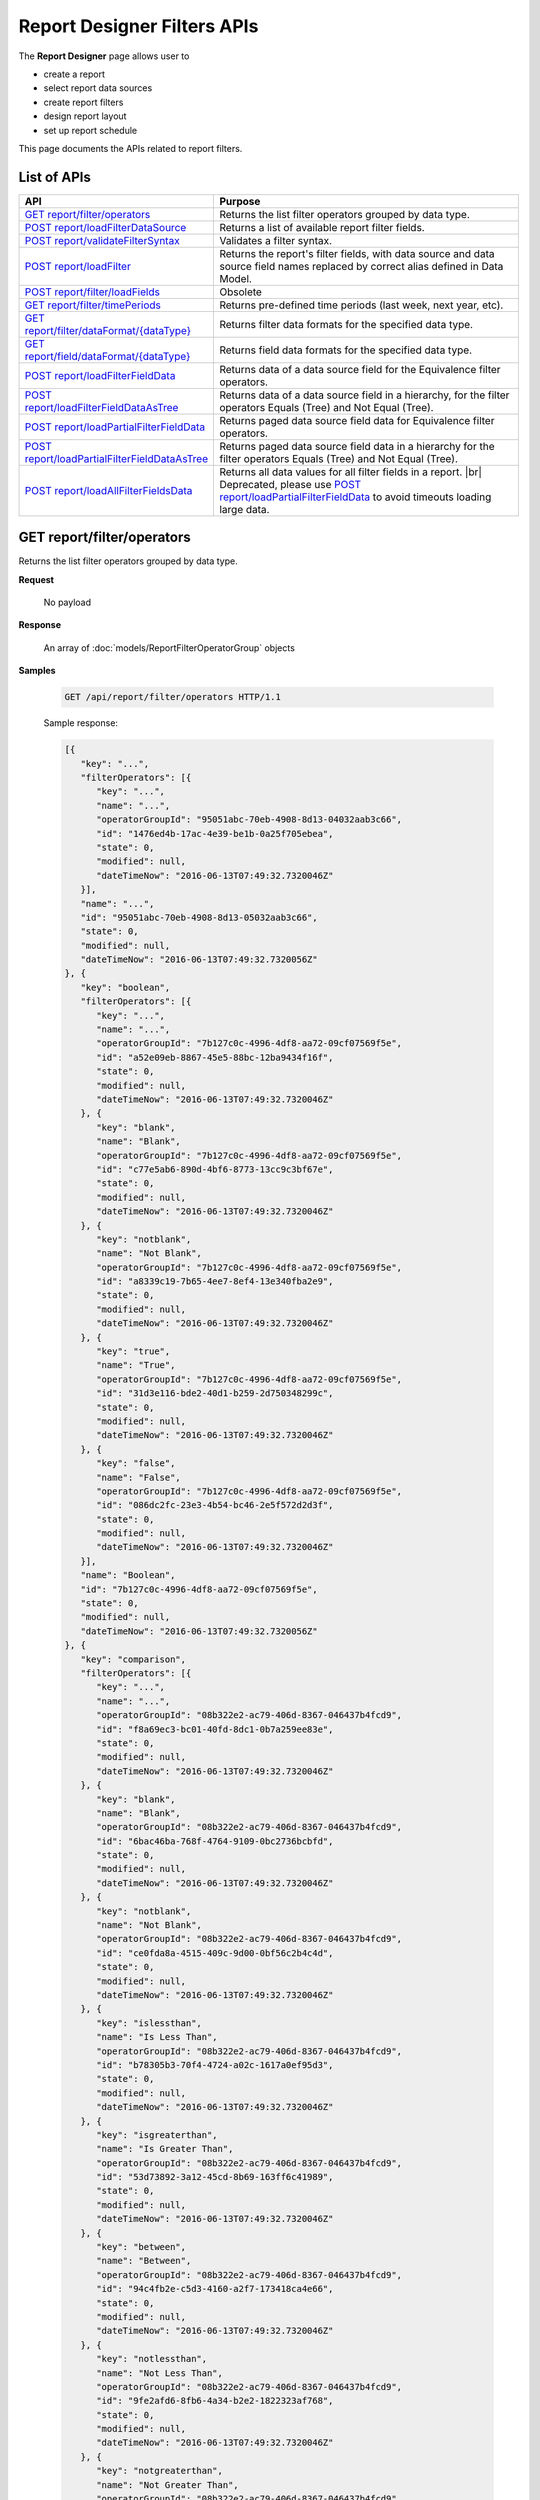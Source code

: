 

============================
Report Designer Filters APIs
============================

The **Report Designer** page allows user to

-  create a report
-  select report data sources
-  create report filters
-  design report layout
-  set up report schedule

This page documents the APIs related to report filters.

List of APIs
------------

.. list-table::
   :class: apitable
   :widths: 35 65
   :header-rows: 1

   * - API
     - Purpose
   * - `GET report/filter/operators`_
     - Returns the list filter operators grouped by data type.
   * - `POST report/loadFilterDataSource`_
     - Returns a list of available report filter fields.
   * - `POST report/validateFilterSyntax`_
     - Validates a filter syntax.
   * - `POST report/loadFilter`_
     - Returns the report's filter fields, with data source and data source field names replaced by correct alias defined in Data Model.
   * - `POST report/filter/loadFields`_
     - Obsolete
   * - `GET report/filter/timePeriods`_
     - Returns pre-defined time periods (last week, next year, etc).
   * - `GET report/filter/dataFormat/{dataType}`_
     - Returns filter data formats for the specified data type.
   * - `GET report/field/dataFormat/{dataType}`_
     - Returns field data formats for the specified data type.
   * - `POST report/loadFilterFieldData`_
     - Returns data of a data source field for the Equivalence filter operators.
   * - `POST report/loadFilterFieldDataAsTree`_
     - Returns data of a data source field in a hierarchy, for the filter operators Equals (Tree) and Not Equal (Tree).
   * - `POST report/loadPartialFilterFieldData`_
     - Returns paged data source field data for Equivalence filter operators.
   * - `POST report/loadPartialFilterFieldDataAsTree`_
     - Returns paged data source field data in a hierarchy for the filter operators Equals (Tree) and Not Equal (Tree).
   * - `POST report/loadAllFilterFieldsData`_
     - Returns all data values for all filter fields in a report. |br|
       Deprecated, please use `POST report/loadPartialFilterFieldData`_ to avoid timeouts loading large data.

.. _GET_report/filter/operators:

GET report/filter/operators
------------------------------------------------

Returns the list filter operators grouped by data type.

**Request**

    No payload

**Response**

    An array of :doc:`models/ReportFilterOperatorGroup` objects

**Samples**

   .. code-block:: http

      GET /api/report/filter/operators HTTP/1.1

   .. container:: toggle

      .. container:: header

         Sample response:

      .. code-block:: json

         [{
            "key": "...",
            "filterOperators": [{
               "key": "...",
               "name": "...",
               "operatorGroupId": "95051abc-70eb-4908-8d13-04032aab3c66",
               "id": "1476ed4b-17ac-4e39-be1b-0a25f705ebea",
               "state": 0,
               "modified": null,
               "dateTimeNow": "2016-06-13T07:49:32.7320046Z"
            }],
            "name": "...",
            "id": "95051abc-70eb-4908-8d13-05032aab3c66",
            "state": 0,
            "modified": null,
            "dateTimeNow": "2016-06-13T07:49:32.7320056Z"
         }, {
            "key": "boolean",
            "filterOperators": [{
               "key": "...",
               "name": "...",
               "operatorGroupId": "7b127c0c-4996-4df8-aa72-09cf07569f5e",
               "id": "a52e09eb-8867-45e5-88bc-12ba9434f16f",
               "state": 0,
               "modified": null,
               "dateTimeNow": "2016-06-13T07:49:32.7320046Z"
            }, {
               "key": "blank",
               "name": "Blank",
               "operatorGroupId": "7b127c0c-4996-4df8-aa72-09cf07569f5e",
               "id": "c77e5ab6-890d-4bf6-8773-13cc9c3bf67e",
               "state": 0,
               "modified": null,
               "dateTimeNow": "2016-06-13T07:49:32.7320046Z"
            }, {
               "key": "notblank",
               "name": "Not Blank",
               "operatorGroupId": "7b127c0c-4996-4df8-aa72-09cf07569f5e",
               "id": "a8339c19-7b65-4ee7-8ef4-13e340fba2e9",
               "state": 0,
               "modified": null,
               "dateTimeNow": "2016-06-13T07:49:32.7320046Z"
            }, {
               "key": "true",
               "name": "True",
               "operatorGroupId": "7b127c0c-4996-4df8-aa72-09cf07569f5e",
               "id": "31d3e116-bde2-40d1-b259-2d750348299c",
               "state": 0,
               "modified": null,
               "dateTimeNow": "2016-06-13T07:49:32.7320046Z"
            }, {
               "key": "false",
               "name": "False",
               "operatorGroupId": "7b127c0c-4996-4df8-aa72-09cf07569f5e",
               "id": "086dc2fc-23e3-4b54-bc46-2e5f572d2d3f",
               "state": 0,
               "modified": null,
               "dateTimeNow": "2016-06-13T07:49:32.7320046Z"
            }],
            "name": "Boolean",
            "id": "7b127c0c-4996-4df8-aa72-09cf07569f5e",
            "state": 0,
            "modified": null,
            "dateTimeNow": "2016-06-13T07:49:32.7320056Z"
         }, {
            "key": "comparison",
            "filterOperators": [{
               "key": "...",
               "name": "...",
               "operatorGroupId": "08b322e2-ac79-406d-8367-046437b4fcd9",
               "id": "f8a69ec3-bc01-40fd-8dc1-0b7a259ee83e",
               "state": 0,
               "modified": null,
               "dateTimeNow": "2016-06-13T07:49:32.7320046Z"
            }, {
               "key": "blank",
               "name": "Blank",
               "operatorGroupId": "08b322e2-ac79-406d-8367-046437b4fcd9",
               "id": "6bac46ba-768f-4764-9109-0bc2736bcbfd",
               "state": 0,
               "modified": null,
               "dateTimeNow": "2016-06-13T07:49:32.7320046Z"
            }, {
               "key": "notblank",
               "name": "Not Blank",
               "operatorGroupId": "08b322e2-ac79-406d-8367-046437b4fcd9",
               "id": "ce0fda8a-4515-409c-9d00-0bf56c2b4c4d",
               "state": 0,
               "modified": null,
               "dateTimeNow": "2016-06-13T07:49:32.7320046Z"
            }, {
               "key": "islessthan",
               "name": "Is Less Than",
               "operatorGroupId": "08b322e2-ac79-406d-8367-046437b4fcd9",
               "id": "b78305b3-70f4-4724-a02c-1617a0ef95d3",
               "state": 0,
               "modified": null,
               "dateTimeNow": "2016-06-13T07:49:32.7320046Z"
            }, {
               "key": "isgreaterthan",
               "name": "Is Greater Than",
               "operatorGroupId": "08b322e2-ac79-406d-8367-046437b4fcd9",
               "id": "53d73892-3a12-45cd-8b69-163ff6c41989",
               "state": 0,
               "modified": null,
               "dateTimeNow": "2016-06-13T07:49:32.7320046Z"
            }, {
               "key": "between",
               "name": "Between",
               "operatorGroupId": "08b322e2-ac79-406d-8367-046437b4fcd9",
               "id": "94c4fb2e-c5d3-4160-a2f7-173418ca4e66",
               "state": 0,
               "modified": null,
               "dateTimeNow": "2016-06-13T07:49:32.7320046Z"
            }, {
               "key": "notlessthan",
               "name": "Not Less Than",
               "operatorGroupId": "08b322e2-ac79-406d-8367-046437b4fcd9",
               "id": "9fe2afd6-8fb6-4a34-b2e2-1822323af768",
               "state": 0,
               "modified": null,
               "dateTimeNow": "2016-06-13T07:49:32.7320046Z"
            }, {
               "key": "notgreaterthan",
               "name": "Not Greater Than",
               "operatorGroupId": "08b322e2-ac79-406d-8367-046437b4fcd9",
               "id": "0526507d-901b-4d41-8c4b-1831f90b180c",
               "state": 0,
               "modified": null,
               "dateTimeNow": "2016-06-13T07:49:32.7320046Z"
            }, {
               "key": "notbetween",
               "name": "Not Between",
               "operatorGroupId": "08b322e2-ac79-406d-8367-046437b4fcd9",
               "id": "6ea8396b-49e3-4ed2-b9b6-18c1a737cffc",
               "state": 0,
               "modified": null,
               "dateTimeNow": "2016-06-13T07:49:32.7320046Z"
            }],
            "name": "Comparison",
            "id": "08b322e2-ac79-406d-8367-056437b4fcd9",
            "state": 0,
            "modified": null,
            "dateTimeNow": "2016-06-13T07:49:32.7320056Z"
         }, {
            "key": "date&time",
            "filterOperators": [{
               "key": "...",
               "name": "...",
               "operatorGroupId": "01076b28-8e77-4a54-95d8-060d142a77e6",
               "id": "27a17b83-4b6a-4700-91a7-10558ef6ab23",
               "state": 0,
               "modified": null,
               "dateTimeNow": "2016-06-13T07:49:32.7320046Z"
            }, {
               "key": "blank",
               "name": "Blank",
               "operatorGroupId": "01076b28-8e77-4a54-95d8-060d142a77e6",
               "id": "98e2ec4a-f34f-4bf1-b2b2-108fbec8fa5b",
               "state": 0,
               "modified": null,
               "dateTimeNow": "2016-06-13T07:49:32.7320046Z"
            }, {
               "key": "notblank",
               "name": "Not Blank",
               "operatorGroupId": "01076b28-8e77-4a54-95d8-060d142a77e6",
               "id": "63f26c6a-f763-4947-8517-10fd79de5e2a",
               "state": 0,
               "modified": null,
               "dateTimeNow": "2016-06-13T07:49:32.7320046Z"
            }, {
               "key": "between(calendar)",
               "name": "Between (Calendar)",
               "operatorGroupId": "01076b28-8e77-4a54-95d8-060d142a77e6",
               "id": "78376aea-4d3c-4e8d-ab97-25c6c249be62",
               "state": 0,
               "modified": null,
               "dateTimeNow": "2016-06-13T07:49:32.7320046Z"
            }, {
               "key": "notbetween(calendar)",
               "name": "Not Between (Calendar)",
               "operatorGroupId": "01076b28-8e77-4a54-95d8-060d142a77e6",
               "id": "5522a5d7-0456-432b-b1fb-02a4283baa3d",
               "state": 0,
               "modified": null,
               "dateTimeNow": "2016-06-13T07:49:32.7320046Z"
            }, {
               "key": "equals(calendar)",
               "name": "Equals (Calendar)",
               "operatorGroupId": "01076b28-8e77-4a54-95d8-060d142a77e6",
               "id": "cb64b1fd-6dec-4b18-b348-02b5b984e6c6",
               "state": 0,
               "modified": null,
               "dateTimeNow": "2016-06-13T07:49:32.7320046Z"
            }, {
               "key": "notequal(calendar)",
               "name": "Not Equal (Calendar)",
               "operatorGroupId": "01076b28-8e77-4a54-95d8-060d142a77e6",
               "id": "4d68d4a2-05ac-4f24-8496-02c1cfe75460",
               "state": 0,
               "modified": null,
               "dateTimeNow": "2016-06-13T07:49:32.7320046Z"
            }, {
               "key": "intimeperiod",
               "name": "In Time Period",
               "operatorGroupId": "01076b28-8e77-4a54-95d8-060d142a77e6",
               "id": "f6b2f9d3-464d-4399-bfd2-265009d3fcf1",
               "state": 0,
               "modified": null,
               "dateTimeNow": "2016-06-13T07:49:32.7320046Z"
            }, {
               "key": "lessthandaysold",
               "name": "Less Than Days Old",
               "operatorGroupId": "01076b28-8e77-4a54-95d8-060d142a77e6",
               "id": "05f7ea30-001d-4779-ad3b-2732ed97d61e",
               "state": 0,
               "modified": null,
               "dateTimeNow": "2016-06-13T07:49:32.7320046Z"
            }, {
               "key": "greaterthandaysold",
               "name": "Greater Than Days Old",
               "operatorGroupId": "01076b28-8e77-4a54-95d8-060d142a77e6",
               "id": "1c6b9fbd-6377-4c8b-9acc-286ff0e853c5",
               "state": 0,
               "modified": null,
               "dateTimeNow": "2016-06-13T07:49:32.7320046Z"
            }, {
               "key": "equalsdaysold",
               "name": "Equals Days Old",
               "operatorGroupId": "01076b28-8e77-4a54-95d8-060d142a77e6",
               "id": "a8d45242-f5f0-4839-ae98-287ddc178c96",
               "state": 0,
               "modified": null,
               "dateTimeNow": "2016-06-13T07:49:32.7320046Z"
            }],
            "name": "Date & Time",
            "id": "01076b28-8e77-4a54-95d8-060d142a77e6",
            "state": 0,
            "modified": null,
            "dateTimeNow": "2016-06-13T07:49:32.7320056Z"
         }, {
            "key": "equivalence",
            "filterOperators": [{
               "key": "...",
               "name": "...",
               "operatorGroupId": "e023c1f4-42b3-469b-a8d9-04684feeb4ed",
               "id": "0f043b65-e45d-4c22-9634-0da9e96493bc",
               "state": 0,
               "modified": null,
               "dateTimeNow": "2016-06-13T07:49:32.7320046Z"
            }, {
               "key": "blank",
               "name": "Blank",
               "operatorGroupId": "e023c1f4-42b3-469b-a8d9-04684feeb4ed",
               "id": "d7096bd5-09e5-433d-924e-0e038bdc81fb",
               "state": 0,
               "modified": null,
               "dateTimeNow": "2016-06-13T07:49:32.7320046Z"
            }, {
               "key": "notblank",
               "name": "Not Blank",
               "operatorGroupId": "e023c1f4-42b3-469b-a8d9-04684feeb4ed",
               "id": "85252e31-7588-438f-85ff-0e0e9c16df8d",
               "state": 0,
               "modified": null,
               "dateTimeNow": "2016-06-13T07:49:32.7320046Z"
            }, {
               "key": "equals(manualentry)",
               "name": "Equals (Manual Entry)",
               "operatorGroupId": "e023c1f4-42b3-469b-a8d9-04684feeb4ed",
               "id": "737307d1-1e5f-407f-889f-1b3c9a66dd6f",
               "state": 0,
               "modified": null,
               "dateTimeNow": "2016-06-13T07:49:32.7320046Z"
            }, {
               "key": "equals(selection)",
               "name": "Equals (Selection)",
               "operatorGroupId": "e023c1f4-42b3-469b-a8d9-04684feeb4ed",
               "id": "042a04a3-dfe1-4ef9-bd27-1b657886f02e",
               "state": 0,
               "modified": null,
               "dateTimeNow": "2016-06-13T07:49:32.7320046Z"
            }, {
               "key": "equals(popup)",
               "name": "Equals (Popup)",
               "operatorGroupId": "e023c1f4-42b3-469b-a8d9-04684feeb4ed",
               "id": "bb2f8e2d-753e-4fc9-9646-1b977a043b9a",
               "state": 0,
               "modified": null,
               "dateTimeNow": "2016-06-13T07:49:32.7320046Z"
            }, {
               "key": "equals(tree)",
               "name": "Equals (Tree)",
               "operatorGroupId": "e023c1f4-42b3-469b-a8d9-04684feeb4ed",
               "id": "003c0e13-cc3c-412f-8fee-1cf21aa51e31",
               "state": 0,
               "modified": null,
               "dateTimeNow": "2016-06-13T07:49:32.7320046Z"
            }, {
               "key": "equals(checkbox)",
               "name": "Equals (Checkbox)",
               "operatorGroupId": "e023c1f4-42b3-469b-a8d9-04684feeb4ed",
               "id": "5ce630bc-6615-42c4-b11e-1d09c651eaae",
               "state": 0,
               "modified": null,
               "dateTimeNow": "2016-06-13T07:49:32.7320046Z"
            }, {
               "key": "notequal(manualentry)",
               "name": "Not Equal (Manual Entry)",
               "operatorGroupId": "e023c1f4-42b3-469b-a8d9-04684feeb4ed",
               "id": "78ba4663-e8a4-407f-bab2-1dc014a4df56",
               "state": 0,
               "modified": null,
               "dateTimeNow": "2016-06-13T07:49:32.7320046Z"
            }, {
               "key": "notequal(selection)",
               "name": "Not Equal (Selection)",
               "operatorGroupId": "e023c1f4-42b3-469b-a8d9-04684feeb4ed",
               "id": "75fcf433-81f2-4767-94b7-1e4257b826c4",
               "state": 0,
               "modified": null,
               "dateTimeNow": "2016-06-13T07:49:32.7320046Z"
            }, {
               "key": "notequal(popup)",
               "name": "Not Equal (Popup)",
               "operatorGroupId": "e023c1f4-42b3-469b-a8d9-04684feeb4ed",
               "id": "5cdacf39-8eed-4ed3-8684-1e4461e85e1b",
               "state": 0,
               "modified": null,
               "dateTimeNow": "2016-06-13T07:49:32.7320046Z"
            }, {
               "key": "notequal(checkbox)",
               "name": "Not Equal (Checkbox)",
               "operatorGroupId": "e023c1f4-42b3-469b-a8d9-04684feeb4ed",
               "id": "de9ab97b-4e57-4c8c-8415-1e5030415b50",
               "state": 0,
               "modified": null,
               "dateTimeNow": "2016-06-13T07:49:32.7320046Z"
            }, {
               "key": "notequal(tree)",
               "name": "Not Equal (Tree)",
               "operatorGroupId": "e023c1f4-42b3-469b-a8d9-04684feeb4ed",
               "id": "6bc89182-aa4c-4fa5-b151-208af7e8cd59",
               "state": 0,
               "modified": null,
               "dateTimeNow": "2016-06-13T07:49:32.7320046Z"
            }],
            "name": "Equivalence",
            "id": "e023c1f4-42b3-469b-a8d9-05684feeb4ed",
            "state": 0,
            "modified": null,
            "dateTimeNow": "2016-06-13T07:49:32.7320056Z"
         }, {
            "key": "fieldcomparison",
            "filterOperators": [{
               "key": "...",
               "name": "...",
               "operatorGroupId": "6938e8a8-c810-4044-be0b-05709faa4734",
               "id": "444b32e1-5ba5-4829-a8dc-0e3a0e6a69f3",
               "state": 0,
               "modified": null,
               "dateTimeNow": "2016-06-13T07:49:32.7320046Z"
            }, {
               "key": "blank",
               "name": "Blank",
               "operatorGroupId": "6938e8a8-c810-4044-be0b-05709faa4734",
               "id": "83849954-987f-4213-b5b3-0febf0251d5c",
               "state": 0,
               "modified": null,
               "dateTimeNow": "2016-06-13T07:49:32.7320046Z"
            }, {
               "key": "notblank",
               "name": "Not Blank",
               "operatorGroupId": "6938e8a8-c810-4044-be0b-05709faa4734",
               "id": "38a333fb-39cf-424c-bbaf-1043600ca055",
               "state": 0,
               "modified": null,
               "dateTimeNow": "2016-06-13T07:49:32.7320046Z"
            }, {
               "key": "islessthan(field)",
               "name": "Is Less Than (Field)",
               "operatorGroupId": "6938e8a8-c810-4044-be0b-05709faa4734",
               "id": "c506759f-c000-46c3-a35a-21b7d5bbd447",
               "state": 0,
               "modified": null,
               "dateTimeNow": "2016-06-13T07:49:32.7320046Z"
            }, {
               "key": "isgreaterthan(field)",
               "name": "Is Greater Than (Field)",
               "operatorGroupId": "6938e8a8-c810-4044-be0b-05709faa4734",
               "id": "de669d47-d040-494c-91d9-21df45009964",
               "state": 0,
               "modified": null,
               "dateTimeNow": "2016-06-13T07:49:32.7320046Z"
            }, {
               "key": "equals(field)",
               "name": "Equals (Field)",
               "operatorGroupId": "6938e8a8-c810-4044-be0b-05709faa4734",
               "id": "ecd32d5d-32ce-493e-8f9f-225647357325",
               "state": 0,
               "modified": null,
               "dateTimeNow": "2016-06-13T07:49:32.7320046Z"
            }, {
               "key": "notequal(field)",
               "name": "Not Equal (Field)",
               "operatorGroupId": "6938e8a8-c810-4044-be0b-05709faa4734",
               "id": "1e9fbb61-8a77-48a6-b95e-2357646360a5",
               "state": 0,
               "modified": null,
               "dateTimeNow": "2016-06-13T07:49:32.7320046Z"
            }],
            "name": "Field Comparison",
            "id": "6938e8a8-c810-4054-be0b-05709faa4734",
            "state": 0,
            "modified": null,
            "dateTimeNow": "2016-06-13T07:49:32.7320056Z"
         }, {
            "key": "string",
            "filterOperators": [{
               "key": "...",
               "name": "...",
               "operatorGroupId": "c1b10232-6c6f-4bd5-91a1-09317a2b2e67",
               "id": "97040a0e-7c33-4088-90ac-1146428428df",
               "state": 0,
               "modified": null,
               "dateTimeNow": "2016-06-13T07:49:32.7320046Z"
            }, {
               "key": "blank",
               "name": "Blank",
               "operatorGroupId": "c1b10232-6c6f-4bd5-91a1-09317a2b2e67",
               "id": "c16bc286-3238-4a36-85e5-123eb989bee8",
               "state": 0,
               "modified": null,
               "dateTimeNow": "2016-06-13T07:49:32.7320046Z"
            }, {
               "key": "notblank",
               "name": "Not Blank",
               "operatorGroupId": "c1b10232-6c6f-4bd5-91a1-09317a2b2e67",
               "id": "966019de-d541-4ee4-9235-125732abb75a",
               "state": 0,
               "modified": null,
               "dateTimeNow": "2016-06-13T07:49:32.7320046Z"
            }, {
               "key": "like",
               "name": "Like",
               "operatorGroupId": "c1b10232-6c6f-4bd5-91a1-09317a2b2e67",
               "id": "3396325a-4233-4180-8513-2bb991627800",
               "state": 0,
               "modified": null,
               "dateTimeNow": "2016-06-13T07:49:32.7320046Z"
            }, {
               "key": "beginswith",
               "name": "Begins With",
               "operatorGroupId": "c1b10232-6c6f-4bd5-91a1-09317a2b2e67",
               "id": "0ac3a76f-cf80-4cd7-8cfd-2c74fadb330a",
               "state": 0,
               "modified": null,
               "dateTimeNow": "2016-06-13T07:49:32.7320046Z"
            }, {
               "key": "endswith",
               "name": "Ends With",
               "operatorGroupId": "c1b10232-6c6f-4bd5-91a1-09317a2b2e67",
               "id": "09b9b1ba-21c5-4f05-808c-2cae6cca56d9",
               "state": 0,
               "modified": null,
               "dateTimeNow": "2016-06-13T07:49:32.7320046Z"
            }, {
               "key": "notlike",
               "name": "Not Like",
               "operatorGroupId": "c1b10232-6c6f-4bd5-91a1-09317a2b2e67",
               "id": "30dd377c-5217-4665-8896-2d61efc73cfc",
               "state": 0,
               "modified": null,
               "dateTimeNow": "2016-06-13T07:49:32.7320046Z"
            }],
            "name": "String",
            "id": "c1b10232-6c6f-4bd5-91a1-09317a2b2e67",
            "state": 0,
            "modified": null,
            "dateTimeNow": "2016-06-13T07:49:32.7320056Z"
         }]



POST report/loadFilterDataSource
------------------------------------------------

Returns a list of available report filter fields.

**Request**

   Payload: a :doc:`models/ReportSavingParameter` object, with either:

   *  **reportKey** field populated - for an existing/draft report.
   *  **reportKey** empty and **reportDataSource**.\ **querySourceId** populated - for a new report.

**Response**

    An array of :doc:`models/ReportFilterField` objects

**Samples**

   .. code-block:: http

      POST /api/report/loadFilterDataSource HTTP/1.1

   Request payload for a draft report::

      {
         "reportKey":{"key":"b95d2611-10c5-4808-aa68-9db2ccc719ff"}
      }

   Sample response::

      [
         {
            "connectionName": "MSSQL",
            "querySourceCategoryName": "dbo",
            "sourceFieldName": "CategoryID",
            "sourceFieldVisible": true,
            "sourceFieldFilterable": true,
            "sourceDataObjectName": "Categories",
            "sourceDataObjectFullName": null,
            "dataType": "Numeric",
            "isParameter": false,
            "isCalculated": false,
            "calculatedTree": null,
            "compareFieldCalculatedTree": null,
            "compareValueCalculatedTree": null,
            "compareField": null,
            "selected": false,
            "dataFormat": null,
            "reportId": null,
            "useMappedFieldAlias": false,
            "uniqueId": null,
            "comparisionValue": null,
            "inTimePeriodType": null,
            "valueInTimePeriod": null,
            "hasModifiedCalculatedTree": false,
            "isHiddenFilter": false,
            "isInheritableFilter": false,
            "operatorName": null,
            "filterId": "00000000-0000-0000-0000-000000000000",
            "reportFieldAlias": null,
            "reportPartTitle": null,
            "querySourceFieldId": "1c21c9b2-cc58-4181-89b5-76740bf04c64",
            "querySourceType": "Table",
            "querySourceId": "8ea14631-ce4f-4546-a6e9-04094c69d4af",
            "relationshipId": null,
            "alias": null,
            "position": 0,
            "visible": true,
            "required": false,
            "cascading": true,
            "operatorId": null,
            "operatorSetting": null,
            "value": null,
            "dataFormatId": null,
            "sortType": "Unsorted",
            "fontFamily": null,
            "fontSize": 0,
            "textColor": null,
            "backgroundColor": null,
            "fontBold": false,
            "fontItalic": false,
            "fontUnderline": false,
            "querySourceUniqueName": null,
            "querySourceFieldName": null,
            "comparisonFieldUniqueName": null,
            "isNegative": false,
            "id": "00000000-0000-0000-0000-000000000000",
            "state": 0,
            "deleted": false,
            "inserted": true,
            "version": null,
            "created": null,
            "createdBy": null,
            "modified": null,
            "modifiedBy": null
         },
         {
            "connectionName": "MSSQL",
            "querySourceCategoryName": "dbo",
            "sourceFieldName": "CategoryName",
            "sourceFieldVisible": true,
            "sourceFieldFilterable": true,
            "sourceDataObjectName": "Categories",
            "sourceDataObjectFullName": null,
            "dataType": "Text",
            "isParameter": false,
            "isCalculated": false,
            "calculatedTree": null,
            "compareFieldCalculatedTree": null,
            "compareValueCalculatedTree": null,
            "compareField": null,
            "selected": false,
            "dataFormat": null,
            "reportId": null,
            "useMappedFieldAlias": false,
            "uniqueId": null,
            "comparisionValue": null,
            "inTimePeriodType": null,
            "valueInTimePeriod": null,
            "hasModifiedCalculatedTree": false,
            "isHiddenFilter": false,
            "isInheritableFilter": false,
            "operatorName": null,
            "filterId": "00000000-0000-0000-0000-000000000000",
            "reportFieldAlias": null,
            "reportPartTitle": null,
            "querySourceFieldId": "8a628514-1024-4051-92a8-33752b79d58b",
            "querySourceType": "Table",
            "querySourceId": "8ea14631-ce4f-4546-a6e9-04094c69d4af",
            "relationshipId": null,
            "alias": null,
            "position": 0,
            "visible": true,
            "required": false,
            "cascading": true,
            "operatorId": null,
            "operatorSetting": null,
            "value": null,
            "dataFormatId": null,
            "sortType": "Unsorted",
            "fontFamily": null,
            "fontSize": 0,
            "textColor": null,
            "backgroundColor": null,
            "fontBold": false,
            "fontItalic": false,
            "fontUnderline": false,
            "querySourceUniqueName": null,
            "querySourceFieldName": null,
            "comparisonFieldUniqueName": null,
            "isNegative": false,
            "id": "00000000-0000-0000-0000-000000000000",
            "state": 0,
            "deleted": false,
            "inserted": true,
            "version": null,
            "created": null,
            "createdBy": null,
            "modified": null,
            "modifiedBy": null
         }
      ]

   Request payload for a new report::

      {
         "reportKey": {
            "key": null,
            "modified": null,
            "tenantId": null
         },
         "report": {
            "reportDataSource": [
               {
                  "querySourceId": "8ea14631-ce4f-4546-a6e9-04094c69d4af",
                  "querySourceName": "Categories"
               },
               {
                  "querySourceId": "9338a5fd-336b-4fdf-a9c5-dfe9e66b5be2",
                  "querySourceName": "Products"
               }
            ]
         }
      }

   Sample response is similar to above.

       

POST report/validateFilterSyntax
------------------------------------------------

Validates a filter syntax.

**Request**

    Payload: a :doc:`models/FilterSyntax` object

**Response**

    An :doc:`models/OperationResult` object, with the **success** field true if the syntax is valid

**Samples**

   .. code-block:: http

      POST /api/report/validateFilterSyntax HTTP/1.1

   Request payload::

      {
        "availableFilter" : [1, 2, 3, 4],
        "syntax" : "(1 OR 2) AND (3 OR 4)"
      }

   Sample response::

      {
        "success" : true,
        "messages" : null
      }


POST report/loadFilter
------------------------------------------------

Returns the report's filter fields, with data source and data source field names replaced by correct alias defined in Data Model.

**Request**

    Payload: a :doc:`models/ReportFilterParameter` object

**Response**

    A :doc:`models/ReportFilterSetting` object

**Samples**

   .. code-block:: http

      POST /api/report/loadFilter HTTP/1.1

   Request payload::

      {
         "reportKey":{"key":"d5771750-9cec-4ef8-b3c0-ff62d12a4e1f"}
      }

   Response::

      {
        "filterFields" : [{
              "connectionName" : "Northwind",
              "querySourceCategoryName" : "dbo",
              "sourceFieldName" : "",
              "sourceFieldVisible" : true,
              "sourceFieldFilterable" : true,
              "sourceDataObjectName" : "Orders",
              "sourceDataObjectFullName" : "Northwind.dbo.Orders",
              "dataType" : "Money",
              "isParameter" : false,
              "calculatedTree" : null,
              "selected" : false,
              "filterId" : "e4bf0bd8-6fd8-47f0-8b50-580455c371da",
              "reportFieldAlias" : null,
              "querySourceFieldId" : "8c3a5156-b571-4232-9577-3d4ea247c022",
              "querySourceType" : "Table",
              "querySourceId" : "04067f51-5551-4f22-a760-ad4f804de79c",
              "relationshipId" : "00000000-0000-0000-0000-000000000000",
              "alias" : "Freight",
              "position" : 1,
              "visible" : false,
              "required" : false,
              "cascading" : true,
              "operatorId" : "53d73892-3a12-45cd-8b69-163ff6c41989",
              "operatorSetting" : null,
              "value" : "100",
              "dataFormatId" : "00000000-0000-0000-0000-000000000000",
              "sortType" : "Unsorted",
              "fontFamily" : null,
              "fontSize" : 0,
              "textColor" : null,
              "backgroundColor" : null,
              "fontBold" : false,
              "fontItalic" : false,
              "fontUnderline" : false,
              "id" : "8e5e49e5-0a5a-49c5-94f7-7126d9b913dc",
              "state" : 0,
              "version" : null,
              "created" : null,
              "createdBy" : null,
              "modified" : null,
              "modifiedBy" : null
           }
        ],
        "logic" : "",
        "visible" : false,
        "reportId" : "d5771750-9cec-4ef8-b3c0-ff62d12a4e1f",
        "id" : "e4bf0bd8-6fd8-47f0-8b50-580555c371da",
        "state" : 0,
        "version" : null,
        "created" : null,
        "createdBy" : null,
        "modified" : null,
        "modifiedBy" : null
      }

POST report/filter/loadFields
-----------------------------------------


**Request**

    Payload: a :doc:`models/ReportFilterParameter` object.

**Response**

    An array of :doc:`models/ReportFilterField` object

**Samples**

   .. code-block:: http

      POST /api/report/filter/loadFields HTTP/1.1

   Sample Request Payload::

      {
         "reportKey":{"key":"5447a5c1-a0c8-4bf6-bd68-f09234ba5e84"},
         "filterId" : "021c76a2-b108-4dd3-962c-4d5d2d1b22fe",
         "fieldId" : "4f43a428-6e23-42c9-bb51-ab19f7966943"
      }

   Sample Response::

      {
         "connectionName": null,
         "querySourceCategoryName": null,
         "sourceFieldName": "ShipperID",
         "sourceFieldVisible": false,
         "sourceFieldFilterable": false,
         "sourceDataObjectName": "Shippers",
         "sourceDataObjectFullName": "SQL-Northwind.dbo.Shippers",
         "dataType": null,
         "isParameter": false,
         "isCalculated": false,
         "calculatedTree": null,
         "compareFieldCalculatedTree": null,
         "compareValueCalculatedTree": null,
         "compareField": null,
         "selected": false,
         "dataFormat": null,
         "reportId": null,
         "useMappedFieldAlias": false,
         "uniqueId": null,
         "comparisionValue": null,
         "inTimePeriodType": null,
         "valueInTimePeriod": null,
         "hasModifiedCalculatedTree": false,
         "isHiddenFilter": false,
         "isInheritableFilter": false,
         "operatorName": null,
         "type": 0,
         "isRunningField": false,
         "isDrillDown": false,
         "filterId": "021c76a2-b108-4dd3-962c-4d5d2d1b22fe",
         "reportFieldAlias": null,
         "reportPartTitle": null,
         "querySourceFieldId": "d5a8a521-6832-4973-8b2c-3360dc52814c",
         "querySourceType": "Table",
         "querySourceId": null,
         "relationshipId": null,
         "alias": "ShipperID",
         "position": 1,
         "visible": true,
         "required": false,
         "cascading": true,
         "operatorId": "737307d1-1e5f-407f-889f-1b3c9a66dd6f",
         "operatorSetting": null,
         "value": "",
         "dataFormatId": null,
         "sortType": "ASC",
         "fontFamily": "Roboto",
         "fontSize": 14,
         "textColor": "#000",
         "backgroundColor": "#fff",
         "fontBold": false,
         "fontItalic": false,
         "fontUnderline": false,
         "querySourceUniqueName": "[con;#0].[cat;#0].[Shippers]",
         "querySourceFieldName": "ShipperID",
         "comparisonFieldUniqueName": "",
         "isNegative": false,
         "id": "4f43a428-6e23-42c9-bb51-ab19f7966943",
         "state": 0,
         "deleted": false,
         "inserted": true,
         "version": 1,
         "created": "2017-09-28T07:49:39.2630000+07:00",
         "createdBy": "System5 Admin5",
         "modified": "2017-09-28T07:49:39.2630000+07:00",
         "modifiedBy": "System5 Admin5"
      }


GET report/filter/timePeriods
------------------------------------------------

Returns pre-defined time periods (last week, next year, etc).

This API also returns custom time periods if available (see :ref:`POST_report/timePeriod` and IAdHocExtension's :ref:`CustomTimePeriod`).

**Request**

    No payload

**Response**

    An array of :doc:`models/TimePeriod` object

**Samples**

   .. code-block:: http

      GET /api/report/filter/timePeriods HTTP/1.1

   .. container:: toggle

      .. container:: header

         Sample response:

      .. code-block:: json

         [
            {
               "name": "In the Future",
               "type": "Long-term Period",
               "value": "",
               "isCustomFilter": false,
               "customId": "b8ef8ad0-7a90-4f70-b3f3-52cbaf518335",
               "id": "b8ef8ad0-7a90-4f70-b3f3-52cbaf518335",
               "state": 0,
               "deleted": false,
               "inserted": true,
               "version": null,
               "created": null,
               "createdBy": null,
               "modified": null,
               "modifiedBy": null
            },
            {
               "name": "In the Past",
               "type": "Long-term Period",
               "value": "",
               "isCustomFilter": false,
               "customId": "dae256be-21d4-45c1-8d34-52cf05ba7cf5",
               "id": "dae256be-21d4-45c1-8d34-52cf05ba7cf5",
               "state": 0,
               "deleted": false,
               "inserted": true,
               "version": null,
               "created": null,
               "createdBy": null,
               "modified": null,
               "modifiedBy": null
            },
            {
               "name": "Current Fiscal Year",
               "type": "Fiscal Year",
               "value": "0",
               "isCustomFilter": false,
               "customId": "1559a72d-22a1-4c8e-b3b4-53414e5b7ff5",
               "id": "1559a72d-22a1-4c8e-b3b4-53414e5b7ff5",
               "state": 0,
               "deleted": false,
               "inserted": true,
               "version": null,
               "created": null,
               "createdBy": null,
               "modified": null,
               "modifiedBy": null
            },
            {
               "name": "Previous Fiscal Year",
               "type": "Fiscal Year",
               "value": "-1",
               "isCustomFilter": false,
               "customId": "4c35be45-4b5e-4fc2-931f-53acf34bf7dd",
               "id": "4c35be45-4b5e-4fc2-931f-53acf34bf7dd",
               "state": 0,
               "deleted": false,
               "inserted": true,
               "version": null,
               "created": null,
               "createdBy": null,
               "modified": null,
               "modifiedBy": null
            },
            {
               "name": "Next Fiscal Year",
               "type": "Fiscal Year",
               "value": "1",
               "isCustomFilter": false,
               "customId": "7aad066f-fbcc-4494-9343-54a803244fa0",
               "id": "7aad066f-fbcc-4494-9343-54a803244fa0",
               "state": 0,
               "deleted": false,
               "inserted": true,
               "version": null,
               "created": null,
               "createdBy": null,
               "modified": null,
               "modifiedBy": null
            },
            {
               "name": "Current and Previous Fiscal Year",
               "type": "Fiscal Year",
               "value": "0&-1",
               "isCustomFilter": false,
               "customId": "6bc051a5-85a1-401e-b5bb-55480ec6485e",
               "id": "6bc051a5-85a1-401e-b5bb-55480ec6485e",
               "state": 0,
               "deleted": false,
               "inserted": true,
               "version": null,
               "created": null,
               "createdBy": null,
               "modified": null,
               "modifiedBy": null
            },
            {
               "name": "Current and Next Fiscal Year",
               "type": "Fiscal Year",
               "value": "0&1",
               "isCustomFilter": false,
               "customId": "f1e19c1e-0970-4b3a-b1fa-5561efc783e5",
               "id": "f1e19c1e-0970-4b3a-b1fa-5561efc783e5",
               "state": 0,
               "deleted": false,
               "inserted": true,
               "version": null,
               "created": null,
               "createdBy": null,
               "modified": null,
               "modifiedBy": null
            },
            {
               "name": "Current Fiscal Quarter",
               "type": "Fiscal Quarter",
               "value": "0",
               "isCustomFilter": false,
               "customId": "52cc45ab-3d7c-4814-a237-55d43b41b385",
               "id": "52cc45ab-3d7c-4814-a237-55d43b41b385",
               "state": 0,
               "deleted": false,
               "inserted": true,
               "version": null,
               "created": null,
               "createdBy": null,
               "modified": null,
               "modifiedBy": null
            },
            {
               "name": "Current and Next Fiscal Quarter",
               "type": "Fiscal Quarter",
               "value": "0&1",
               "isCustomFilter": false,
               "customId": "f64ee3b3-0f5d-4ac4-a0db-561cfed6d00c",
               "id": "f64ee3b3-0f5d-4ac4-a0db-561cfed6d00c",
               "state": 0,
               "deleted": false,
               "inserted": true,
               "version": null,
               "created": null,
               "createdBy": null,
               "modified": null,
               "modifiedBy": null
            },
            {
               "name": "Current and Previous Fiscal Quarter",
               "type": "Fiscal Quarter",
               "value": "0&-1",
               "isCustomFilter": false,
               "customId": "4a689982-d21e-41a8-9ee6-565b6e23985a",
               "id": "4a689982-d21e-41a8-9ee6-565b6e23985a",
               "state": 0,
               "deleted": false,
               "inserted": true,
               "version": null,
               "created": null,
               "createdBy": null,
               "modified": null,
               "modifiedBy": null
            },
            {
               "name": "Next Fiscal Quarter",
               "type": "Fiscal Quarter",
               "value": "1",
               "isCustomFilter": false,
               "customId": "eaae70a0-ce64-45df-9a43-5737bb110bd4",
               "id": "eaae70a0-ce64-45df-9a43-5737bb110bd4",
               "state": 0,
               "deleted": false,
               "inserted": true,
               "version": null,
               "created": null,
               "createdBy": null,
               "modified": null,
               "modifiedBy": null
            },
            {
               "name": "Previous Fiscal Quarter",
               "type": "Fiscal Quarter",
               "value": "-1",
               "isCustomFilter": false,
               "customId": "35e57b59-a63b-47bb-80d8-574b9e7fd4b0",
               "id": "35e57b59-a63b-47bb-80d8-574b9e7fd4b0",
               "state": 0,
               "deleted": false,
               "inserted": true,
               "version": null,
               "created": null,
               "createdBy": null,
               "modified": null,
               "modifiedBy": null
            },
            {
               "name": "Current & Next 3 Fiscal Quarter",
               "type": "Fiscal Quarter",
               "value": "0&1&2&3",
               "isCustomFilter": false,
               "customId": "d41cf2a0-41ec-4e62-a9bd-57916b9ea6bc",
               "id": "d41cf2a0-41ec-4e62-a9bd-57916b9ea6bc",
               "state": 0,
               "deleted": false,
               "inserted": true,
               "version": null,
               "created": null,
               "createdBy": null,
               "modified": null,
               "modifiedBy": null
            },
            {
               "name": "Current Year",
               "type": "Calendar Year",
               "value": "0",
               "isCustomFilter": false,
               "customId": "fa1b763b-206f-42f7-a99b-597d7c97582e",
               "id": "fa1b763b-206f-42f7-a99b-597d7c97582e",
               "state": 0,
               "deleted": false,
               "inserted": true,
               "version": null,
               "created": null,
               "createdBy": null,
               "modified": null,
               "modifiedBy": null
            },
            {
               "name": "Previous Year",
               "type": "Calendar Year",
               "value": "-1",
               "isCustomFilter": false,
               "customId": "eedd820b-3a54-47a1-8c6e-59fc077464dd",
               "id": "eedd820b-3a54-47a1-8c6e-59fc077464dd",
               "state": 0,
               "deleted": false,
               "inserted": true,
               "version": null,
               "created": null,
               "createdBy": null,
               "modified": null,
               "modifiedBy": null
            },
            {
               "name": "Current Calendar Quarter",
               "type": "Calendar Quarter",
               "value": "0",
               "isCustomFilter": false,
               "customId": "bfd892b0-f905-48e1-9766-5a894da73115",
               "id": "bfd892b0-f905-48e1-9766-5a894da73115",
               "state": 0,
               "deleted": false,
               "inserted": true,
               "version": null,
               "created": null,
               "createdBy": null,
               "modified": null,
               "modifiedBy": null
            },
            {
               "name": "Current & Next Calendar Quarter",
               "type": "Calendar Quarter",
               "value": "0&1",
               "isCustomFilter": false,
               "customId": "ebe01191-9c66-4324-9fc2-5aa7497ba130",
               "id": "ebe01191-9c66-4324-9fc2-5aa7497ba130",
               "state": 0,
               "deleted": false,
               "inserted": true,
               "version": null,
               "created": null,
               "createdBy": null,
               "modified": null,
               "modifiedBy": null
            },
            {
               "name": "Current & Previous Calendar Quarter",
               "type": "Calendar Quarter",
               "value": "0&-1",
               "isCustomFilter": false,
               "customId": "12a7ff3a-cbe0-437b-b0f0-5bb731c69a40",
               "id": "12a7ff3a-cbe0-437b-b0f0-5bb731c69a40",
               "state": 0,
               "deleted": false,
               "inserted": true,
               "version": null,
               "created": null,
               "createdBy": null,
               "modified": null,
               "modifiedBy": null
            },
            {
               "name": "Next Calendar Quarter",
               "type": "Calendar Quarter",
               "value": "1",
               "isCustomFilter": false,
               "customId": "ad5dcad5-cf2f-4207-82f1-5bcdde289ed1",
               "id": "ad5dcad5-cf2f-4207-82f1-5bcdde289ed1",
               "state": 0,
               "deleted": false,
               "inserted": true,
               "version": null,
               "created": null,
               "createdBy": null,
               "modified": null,
               "modifiedBy": null
            },
            {
               "name": "Previous Calendar Quarter",
               "type": "Calendar Quarter",
               "value": "-1",
               "isCustomFilter": false,
               "customId": "5497b872-bf2f-4e2a-9e69-5c6b4a5917ce",
               "id": "5497b872-bf2f-4e2a-9e69-5c6b4a5917ce",
               "state": 0,
               "deleted": false,
               "inserted": true,
               "version": null,
               "created": null,
               "createdBy": null,
               "modified": null,
               "modifiedBy": null
            },
            {
               "name": "Current & Next 3 Calendar Quarter",
               "type": "Calendar Quarter",
               "value": "0&1&2&3",
               "isCustomFilter": false,
               "customId": "66716758-155f-46a2-a03d-5ca2e2d31894",
               "id": "66716758-155f-46a2-a03d-5ca2e2d31894",
               "state": 0,
               "deleted": false,
               "inserted": true,
               "version": null,
               "created": null,
               "createdBy": null,
               "modified": null,
               "modifiedBy": null
            },
            {
               "name": "Last Month",
               "type": "Calendar Month",
               "value": "-1",
               "isCustomFilter": false,
               "customId": "007f892b-1de2-4bcb-b0c4-5d0a91007a54",
               "id": "007f892b-1de2-4bcb-b0c4-5d0a91007a54",
               "state": 0,
               "deleted": false,
               "inserted": true,
               "version": null,
               "created": null,
               "createdBy": null,
               "modified": null,
               "modifiedBy": null
            },
            {
               "name": "This Month",
               "type": "Calendar Month",
               "value": "0",
               "isCustomFilter": false,
               "customId": "3a94dc2b-e390-4226-b28b-5d20cdd07d17",
               "id": "3a94dc2b-e390-4226-b28b-5d20cdd07d17",
               "state": 0,
               "deleted": false,
               "inserted": true,
               "version": null,
               "created": null,
               "createdBy": null,
               "modified": null,
               "modifiedBy": null
            },
            {
               "name": "Next Month",
               "type": "Calendar Month",
               "value": "1",
               "isCustomFilter": false,
               "customId": "39e5d006-df2b-4c53-b137-5d930a527247",
               "id": "39e5d006-df2b-4c53-b137-5d930a527247",
               "state": 0,
               "deleted": false,
               "inserted": true,
               "version": null,
               "created": null,
               "createdBy": null,
               "modified": null,
               "modifiedBy": null
            },
            {
               "name": "Current & Previous Month",
               "type": "Calendar Month",
               "value": "0&-1",
               "isCustomFilter": false,
               "customId": "115a294e-e0ed-405b-82fc-5ee4083bb7bc",
               "id": "115a294e-e0ed-405b-82fc-5ee4083bb7bc",
               "state": 0,
               "deleted": false,
               "inserted": true,
               "version": null,
               "created": null,
               "createdBy": null,
               "modified": null,
               "modifiedBy": null
            },
            {
               "name": "Current & Next Month",
               "type": "Calendar Month",
               "value": "0&1",
               "isCustomFilter": false,
               "customId": "36552d12-b977-433f-a5ed-5f052abe5d94",
               "id": "36552d12-b977-433f-a5ed-5f052abe5d94",
               "state": 0,
               "deleted": false,
               "inserted": true,
               "version": null,
               "created": null,
               "createdBy": null,
               "modified": null,
               "modifiedBy": null
            },
            {
               "name": "Last Week",
               "type": "Calendar Week",
               "value": "-1",
               "isCustomFilter": false,
               "customId": "1773cbcb-7b8b-4e08-a0dd-5f27cb0eb0d8",
               "id": "1773cbcb-7b8b-4e08-a0dd-5f27cb0eb0d8",
               "state": 0,
               "deleted": false,
               "inserted": true,
               "version": null,
               "created": null,
               "createdBy": null,
               "modified": null,
               "modifiedBy": null
            },
            {
               "name": "This Week",
               "type": "Calendar Week",
               "value": "0",
               "isCustomFilter": false,
               "customId": "de89026f-f5f2-4914-98d8-5fbb626d5ec6",
               "id": "de89026f-f5f2-4914-98d8-5fbb626d5ec6",
               "state": 0,
               "deleted": false,
               "inserted": true,
               "version": null,
               "created": null,
               "createdBy": null,
               "modified": null,
               "modifiedBy": null
            },
            {
               "name": "Next Week",
               "type": "Calendar Week",
               "value": "1",
               "isCustomFilter": false,
               "customId": "edab4b2d-86c9-415b-8c9f-60cab8356ba6",
               "id": "edab4b2d-86c9-415b-8c9f-60cab8356ba6",
               "state": 0,
               "deleted": false,
               "inserted": true,
               "version": null,
               "created": null,
               "createdBy": null,
               "modified": null,
               "modifiedBy": null
            },
            {
               "name": "Today",
               "type": "Day",
               "value": "0",
               "isCustomFilter": false,
               "customId": "607596fd-1e09-4dba-a929-611b0e729522",
               "id": "607596fd-1e09-4dba-a929-611b0e729522",
               "state": 0,
               "deleted": false,
               "inserted": true,
               "version": null,
               "created": null,
               "createdBy": null,
               "modified": null,
               "modifiedBy": null
            },
            {
               "name": "Yesterday",
               "type": "Day",
               "value": "-1",
               "isCustomFilter": false,
               "customId": "110ac414-0c3b-4b16-879e-6249bbdc7751",
               "id": "110ac414-0c3b-4b16-879e-6249bbdc7751",
               "state": 0,
               "deleted": false,
               "inserted": true,
               "version": null,
               "created": null,
               "createdBy": null,
               "modified": null,
               "modifiedBy": null
            },
            {
               "name": "Tomorrow",
               "type": "Day",
               "value": "1",
               "isCustomFilter": false,
               "customId": "fe7e33d7-3b51-4727-b759-62f891153987",
               "id": "fe7e33d7-3b51-4727-b759-62f891153987",
               "state": 0,
               "deleted": false,
               "inserted": true,
               "version": null,
               "created": null,
               "createdBy": null,
               "modified": null,
               "modifiedBy": null
            },
            {
               "name": "Last 7 Days",
               "type": "Day",
               "value": "-7",
               "isCustomFilter": false,
               "customId": "fac2ee3e-0a31-4322-876c-642e4cbb17a6",
               "id": "fac2ee3e-0a31-4322-876c-642e4cbb17a6",
               "state": 0,
               "deleted": false,
               "inserted": true,
               "version": null,
               "created": null,
               "createdBy": null,
               "modified": null,
               "modifiedBy": null
            },
            {
               "name": "Last 30 Days",
               "type": "Day",
               "value": "-30",
               "isCustomFilter": false,
               "customId": "10c3733c-6743-4e94-b78a-651da8594689",
               "id": "10c3733c-6743-4e94-b78a-651da8594689",
               "state": 0,
               "deleted": false,
               "inserted": true,
               "version": null,
               "created": null,
               "createdBy": null,
               "modified": null,
               "modifiedBy": null
            },
            {
               "name": "Last 60 Days",
               "type": "Day",
               "value": "-60",
               "isCustomFilter": false,
               "customId": "655b7087-cf4d-4065-ad5b-65296e678db9",
               "id": "655b7087-cf4d-4065-ad5b-65296e678db9",
               "state": 0,
               "deleted": false,
               "inserted": true,
               "version": null,
               "created": null,
               "createdBy": null,
               "modified": null,
               "modifiedBy": null
            },
            {
               "name": "Last 90 Days",
               "type": "Day",
               "value": "-90",
               "isCustomFilter": false,
               "customId": "94290104-b096-48a1-90d2-657e0fd6fc22",
               "id": "94290104-b096-48a1-90d2-657e0fd6fc22",
               "state": 0,
               "deleted": false,
               "inserted": true,
               "version": null,
               "created": null,
               "createdBy": null,
               "modified": null,
               "modifiedBy": null
            },
            {
               "name": "Last 120 Days",
               "type": "Day",
               "value": "-120",
               "isCustomFilter": false,
               "customId": "cbf65ffb-5fd4-499c-8034-65c709af533c",
               "id": "cbf65ffb-5fd4-499c-8034-65c709af533c",
               "state": 0,
               "deleted": false,
               "inserted": true,
               "version": null,
               "created": null,
               "createdBy": null,
               "modified": null,
               "modifiedBy": null
            },
            {
               "name": "Next 7 Days",
               "type": "Day",
               "value": "7",
               "isCustomFilter": false,
               "customId": "20b7a28b-6a09-4bb1-9400-65c863f19c56",
               "id": "20b7a28b-6a09-4bb1-9400-65c863f19c56",
               "state": 0,
               "deleted": false,
               "inserted": true,
               "version": null,
               "created": null,
               "createdBy": null,
               "modified": null,
               "modifiedBy": null
            },
            {
               "name": "Next 30 Days",
               "type": "Day",
               "value": "30",
               "isCustomFilter": false,
               "customId": "013781da-925b-4cd7-a75b-67ef1f58252a",
               "id": "013781da-925b-4cd7-a75b-67ef1f58252a",
               "state": 0,
               "deleted": false,
               "inserted": true,
               "version": null,
               "created": null,
               "createdBy": null,
               "modified": null,
               "modifiedBy": null
            },
            {
               "name": "Next 60 Days",
               "type": "Day",
               "value": "60",
               "isCustomFilter": false,
               "customId": "bc00ee20-b7c6-47eb-8233-686e9813da32",
               "id": "bc00ee20-b7c6-47eb-8233-686e9813da32",
               "state": 0,
               "deleted": false,
               "inserted": true,
               "version": null,
               "created": null,
               "createdBy": null,
               "modified": null,
               "modifiedBy": null
            },
            {
               "name": "Next 90 Days",
               "type": "Day",
               "value": "90",
               "isCustomFilter": false,
               "customId": "2cb2bd5b-5228-470c-8ef7-68e8cc030f61",
               "id": "2cb2bd5b-5228-470c-8ef7-68e8cc030f61",
               "state": 0,
               "deleted": false,
               "inserted": true,
               "version": null,
               "created": null,
               "createdBy": null,
               "modified": null,
               "modifiedBy": null
            },
            {
               "name": "Next 120 Days",
               "type": "Day",
               "value": "120",
               "isCustomFilter": false,
               "customId": "5a0b0b87-e153-4047-97d7-6934bd0742e2",
               "id": "5a0b0b87-e153-4047-97d7-6934bd0742e2",
               "state": 0,
               "deleted": false,
               "inserted": true,
               "version": null,
               "created": null,
               "createdBy": null,
               "modified": null,
               "modifiedBy": null
            },
            {
               "name": "Next and Last 30 Days",
               "type": "Day",
               "value": "-30&30",
               "isCustomFilter": false,
               "customId": "923fc0dd-6d08-483b-a9f9-6a2997698f1b",
               "id": "923fc0dd-6d08-483b-a9f9-6a2997698f1b",
               "state": 0,
               "deleted": false,
               "inserted": true,
               "version": null,
               "created": null,
               "createdBy": null,
               "modified": null,
               "modifiedBy": null
            }
         ]


GET report/filter/dataFormat/{dataType}
------------------------------------------------

Returns filter data formats for the specified data type.

**Request**

    No payload

**Response**

    An array of :doc:`models/DataFormat` objects

**Samples**

   .. code-block:: http

      GET /api/report/filter/dataFormat/datetime HTTP/1.1

   .. container:: toggle

      .. container:: header

         Sample response:

      .. code-block:: json

         [{
            "name": "MM/dd/yyyy",
            "format": "MM/dd/yyyy",
            "description": "01/01/2016",
            "category": "Short Date",
            "subCategory": "",
            "dataType": "Date & Time",
            "groupBy": "date",
            "position": "1",
            "id": "8074c8aa-55c7-4326-b6cd-0d4b0f7300cb",
            "state": 0,
            "version": null,
            "created": null,
            "createdBy": null,
            "modified": null,
            "modifiedBy": null
         }, {
            "name": "M/d/yyyy",
            "format": "M/d/yyyy",
            "description": "1/1/2016",
            "category": "Short Date",
            "subCategory": "",
            "dataType": "Date & Time",
            "groupBy": "date",
            "position": "2",
            "id": "99b3e614-e8b5-4029-92f4-0eb3b4567ee8",
            "state": 0,
            "version": null,
            "created": null,
            "createdBy": null,
            "modified": null,
            "modifiedBy": null
         }, {
            "name": "MM/dd/yy",
            "format": "MM/dd/yy",
            "description": "01/01/16",
            "category": "Short Date",
            "subCategory": "",
            "dataType": "Date & Time",
            "groupBy": "date",
            "position": "3",
            "id": "dac64bc3-f80d-471d-9c85-108e1b4ba12f",
            "state": 0,
            "version": null,
            "created": null,
            "createdBy": null,
            "modified": null,
            "modifiedBy": null
         }, {
            "name": "M/d/yy",
            "format": "M/d/yy",
            "description": "1/1/16",
            "category": "Short Date",
            "subCategory": "",
            "dataType": "Date & Time",
            "groupBy": "date",
            "position": "4",
            "id": "1a096ce2-ec61-434a-8661-111c1144d280",
            "state": 0,
            "version": null,
            "created": null,
            "createdBy": null,
            "modified": null,
            "modifiedBy": null
         }, {
            "name": "dd/MM/yyyy",
            "format": "dd/MM/yyyy",
            "description": "01/01/2016",
            "category": "Short Date",
            "subCategory": "",
            "dataType": "Date & Time",
            "groupBy": "date",
            "position": "5",
            "id": "39205d97-69c0-4218-aebc-1258050ee213",
            "state": 0,
            "version": null,
            "created": null,
            "createdBy": null,
            "modified": null,
            "modifiedBy": null
         }, {
            "name": "d/M/yyyy",
            "format": "d/M/yyyy",
            "description": "1/1/2016",
            "category": "Short Date",
            "subCategory": "",
            "dataType": "Date & Time",
            "groupBy": "date",
            "position": "6",
            "id": "37ea8e5a-221c-4e00-88c2-1462db60c321",
            "state": 0,
            "version": null,
            "created": null,
            "createdBy": null,
            "modified": null,
            "modifiedBy": null
         }, {
            "name": "dd/MM/yy",
            "format": "dd/MM/yy",
            "description": "01/01/16",
            "category": "Short Date",
            "subCategory": "",
            "dataType": "Date & Time",
            "groupBy": "date",
            "position": "7",
            "id": "47965d0b-abc8-4e20-a588-14c45a73c3f9",
            "state": 0,
            "version": null,
            "created": null,
            "createdBy": null,
            "modified": null,
            "modifiedBy": null
         }, {
            "name": "d/M/yy",
            "format": "d/M/yy",
            "description": "1/1/16",
            "category": "Short Date",
            "subCategory": "",
            "dataType": "Date & Time",
            "groupBy": "date",
            "position": "8",
            "id": "de0efa66-6346-4313-800c-1619704e1d77",
            "state": 0,
            "version": null,
            "created": null,
            "createdBy": null,
            "modified": null,
            "modifiedBy": null
         }, {
            "name": "yyyy/MM/dd",
            "format": "yyyy/MM/dd",
            "description": "2016/01/01",
            "category": "Short Date",
            "subCategory": "",
            "dataType": "Date & Time",
            "groupBy": "date",
            "position": "9",
            "id": "aae0b97a-0b8b-4279-b6ab-172b2a5a7b94",
            "state": 0,
            "version": null,
            "created": null,
            "createdBy": null,
            "modified": null,
            "modifiedBy": null
         }, {
            "name": "yyyy/M/d",
            "format": "yyyy/M/d",
            "description": "2016/1/1",
            "category": "Short Date",
            "subCategory": "",
            "dataType": "Date & Time",
            "groupBy": "date",
            "position": "10",
            "id": "dd8d2ffe-8df3-49b2-93e6-181b0a7d3823",
            "state": 0,
            "version": null,
            "created": null,
            "createdBy": null,
            "modified": null,
            "modifiedBy": null
         }, {
            "name": "MM-yy",
            "format": "MM-yy",
            "description": "01-16",
            "category": "Short Date",
            "subCategory": "",
            "dataType": "Date & Time",
            "groupBy": "yearandmonth",
            "position": "11",
            "id": "0833ea48-a1ec-43bc-889f-18c64165104f",
            "state": 0,
            "version": null,
            "created": null,
            "createdBy": null,
            "modified": null,
            "modifiedBy": null
         }, {
            "name": "M-yy",
            "format": "M-yy",
            "description": "1-16",
            "category": "Short Date",
            "subCategory": "",
            "dataType": "Date & Time",
            "groupBy": "yearandmonth",
            "position": "12",
            "id": "0549ff60-f999-4c9f-b7ce-19ca7136c108",
            "state": 0,
            "version": null,
            "created": null,
            "createdBy": null,
            "modified": null,
            "modifiedBy": null
         }, {
            "name": "MM-yyyy",
            "format": "MM-yyyy",
            "description": "01-2016",
            "category": "Short Date",
            "subCategory": "",
            "dataType": "Date & Time",
            "groupBy": "yearandmonth",
            "position": "13",
            "id": "8428b370-13c3-444e-aace-1a6310257460",
            "state": 0,
            "version": null,
            "created": null,
            "createdBy": null,
            "modified": null,
            "modifiedBy": null
         }, {
            "name": "M-yyyy",
            "format": "M-yyyy",
            "description": "1-2016",
            "category": "Short Date",
            "subCategory": "",
            "dataType": "Date & Time",
            "groupBy": "yearandmonth",
            "position": "14",
            "id": "0aec04a1-c573-4858-967d-1a65899905fb",
            "state": 0,
            "version": null,
            "created": null,
            "createdBy": null,
            "modified": null,
            "modifiedBy": null
         }, {
            "name": "yy-MM",
            "format": "yy-MM",
            "description": "16-01",
            "category": "Short Date",
            "subCategory": "",
            "dataType": "Date & Time",
            "groupBy": "yearandmonth",
            "position": "15",
            "id": "1f15d83b-b08f-4fef-a2b8-1af83b3d3089",
            "state": 0,
            "version": null,
            "created": null,
            "createdBy": null,
            "modified": null,
            "modifiedBy": null
         }, {
            "name": "yy-M",
            "format": "yy-M",
            "description": "16-1",
            "category": "Short Date",
            "subCategory": "",
            "dataType": "Date & Time",
            "groupBy": "yearandmonth",
            "position": "16",
            "id": "ce48ffc4-ba34-44b4-a6a3-1e3aa9bfb489",
            "state": 0,
            "version": null,
            "created": null,
            "createdBy": null,
            "modified": null,
            "modifiedBy": null
         }, {
            "name": "yyyy-MM",
            "format": "yyyy-MM",
            "description": "2016-01",
            "category": "Short Date",
            "subCategory": "",
            "dataType": "Date & Time",
            "groupBy": "yearandmonth",
            "position": "17",
            "id": "a5dc228e-87be-4131-89e7-21b2942ceb6c",
            "state": 0,
            "version": null,
            "created": null,
            "createdBy": null,
            "modified": null,
            "modifiedBy": null
         }, {
            "name": "yyyy-M",
            "format": "yyyy-M",
            "description": "2016-1",
            "category": "Short Date",
            "subCategory": "",
            "dataType": "Date & Time",
            "groupBy": "yearandmonth",
            "position": "18",
            "id": "5cde36e7-3bc1-46be-a0aa-22578b7b3dcf",
            "state": 0,
            "version": null,
            "created": null,
            "createdBy": null,
            "modified": null,
            "modifiedBy": null
         }, {
            "name": "[Month Name]-yy",
            "format": "[Month Name]-yy",
            "description": "January-16",
            "category": "Long Date",
            "subCategory": "",
            "dataType": "Date & Time",
            "groupBy": "yearandmonth",
            "position": "19",
            "id": "b330e42b-5f3f-449c-8437-24fcb3900cdc",
            "state": 0,
            "version": null,
            "created": null,
            "createdBy": null,
            "modified": null,
            "modifiedBy": null
         }, {
            "name": "[Month Name]-yyyy",
            "format": "[Month Name]-yyyy",
            "description": "January-2016",
            "category": "Long Date",
            "subCategory": "",
            "dataType": "Date & Time",
            "groupBy": "yearandmonth",
            "position": "20",
            "id": "d80cabee-2301-45e2-9923-252122708817",
            "state": 0,
            "version": null,
            "created": null,
            "createdBy": null,
            "modified": null,
            "modifiedBy": null
         }, {
            "name": "yyyy-[Month Name]",
            "format": "yyyy-[Month Name]",
            "description": "2016-January",
            "category": "Long Date",
            "subCategory": "",
            "dataType": "Date & Time",
            "groupBy": "yearandmonth",
            "position": "21",
            "id": "cd72509f-b5eb-4f6b-93c6-2631950aaad5",
            "state": 0,
            "version": null,
            "created": null,
            "createdBy": null,
            "modified": null,
            "modifiedBy": null
         }, {
            "name": "yy-[Month Name]",
            "format": "yy-[Month Name]",
            "description": "16-January",
            "category": "Long Date",
            "subCategory": "",
            "dataType": "Date & Time",
            "groupBy": "yearandmonth",
            "position": "22",
            "id": "565be5b0-a2ec-44e9-a2dd-2b7e46b9ab89",
            "state": 0,
            "version": null,
            "created": null,
            "createdBy": null,
            "modified": null,
            "modifiedBy": null
         }, {
            "name": "[Day Names of the Week], [Month Name] dd, yyyy",
            "format": "[Day Names of the Week], [Month Name] dd, yyyy",
            "description": "Friday, January 01, 2016",
            "category": "Long Date",
            "subCategory": "",
            "dataType": "Date & Time",
            "groupBy": "date",
            "position": "23",
            "id": "518ebae0-be84-410e-8d61-2c121bd5c768",
            "state": 0,
            "version": null,
            "created": null,
            "createdBy": null,
            "modified": null,
            "modifiedBy": null
         }, {
            "name": "[Day Names of the Week], [Month Name] d, yyyy",
            "format": "[Day Names of the Week], [Month Name] d, yyyy",
            "description": "Friday, January 1, 2016",
            "category": "Long Date",
            "subCategory": "",
            "dataType": "Date & Time",
            "groupBy": "date",
            "position": "24",
            "id": "64742c1f-d2d0-46da-8e80-2c1cb57a55e1",
            "state": 0,
            "version": null,
            "created": null,
            "createdBy": null,
            "modified": null,
            "modifiedBy": null
         }, {
            "name": "HH:mm tt (12-hour time)",
            "format": "HH:mm tt (12-hour time)",
            "description": "01:05 AM",
            "category": "Short Hour",
            "subCategory": "",
            "dataType": "Date & Time",
            "groupBy": "time",
            "position": "34",
            "id": "69b175fb-a3f2-40bb-9162-2eb8cf5f7169",
            "state": 0,
            "version": null,
            "created": null,
            "createdBy": null,
            "modified": null,
            "modifiedBy": null
         }, {
            "name": "H:mm tt (12-hour time)",
            "format": "H:mm tt (12-hour time)",
            "description": "1:05 PM",
            "category": "Short Hour",
            "subCategory": "",
            "dataType": "Date & Time",
            "groupBy": "time",
            "position": "35",
            "id": "f629aeb7-7cd5-48e9-a194-30a1c9796b55",
            "state": 0,
            "version": null,
            "created": null,
            "createdBy": null,
            "modified": null,
            "modifiedBy": null
         }, {
            "name": "HH:mm (24-hour time)",
            "format": "HH:mm (24-hour time)",
            "description": "13:05",
            "category": "Short Hour",
            "subCategory": "",
            "dataType": "Date & Time",
            "groupBy": "time",
            "position": "36",
            "id": "2e2acfa1-02aa-42d6-872c-3188c2d423c9",
            "state": 0,
            "version": null,
            "created": null,
            "createdBy": null,
            "modified": null,
            "modifiedBy": null
         }, {
            "name": "H:mm (24-hour time)",
            "format": "H:mm (24-hour time)",
            "description": "1:05",
            "category": "Short Hour",
            "subCategory": "",
            "dataType": "Date & Time",
            "groupBy": "time",
            "position": "37",
            "id": "9ddf1adf-b54b-4b29-8fcf-32129371724d",
            "state": 0,
            "version": null,
            "created": null,
            "createdBy": null,
            "modified": null,
            "modifiedBy": null
         }, {
            "name": "HH:mm:ss tt",
            "format": "HH:mm:ss tt",
            "description": "01:05:20 AM",
            "category": "Long Hour",
            "subCategory": "",
            "dataType": "Date & Time",
            "groupBy": "time",
            "position": "38",
            "id": "55ae7c7a-f463-43ef-ba3a-327b02c5a196",
            "state": 0,
            "version": null,
            "created": null,
            "createdBy": null,
            "modified": null,
            "modifiedBy": null
         }, {
            "name": "H:mm:ss tt",
            "format": "H:mm:ss tt",
            "description": "1:05:08 PM",
            "category": "Long Hour",
            "subCategory": "",
            "dataType": "Date & Time",
            "groupBy": "time",
            "position": "39",
            "id": "f0692195-e1c7-4029-89b4-32bd89250f80",
            "state": 0,
            "version": null,
            "created": null,
            "createdBy": null,
            "modified": null,
            "modifiedBy": null
         }, {
            "name": "HH:mm:ss",
            "format": "HH:mm:ss",
            "description": "13:05:08",
            "category": "Long Hour",
            "subCategory": "",
            "dataType": "Date & Time",
            "groupBy": "time",
            "position": "40",
            "id": "c710dc48-20c8-4122-b213-3307cb096a01",
            "state": 0,
            "version": null,
            "created": null,
            "createdBy": null,
            "modified": null,
            "modifiedBy": null
         }, {
            "name": "H:mm:ss",
            "format": "H:mm:ss",
            "description": "1:05:08",
            "category": "Long Hour",
            "subCategory": "",
            "dataType": "Date & Time",
            "groupBy": "time",
            "position": "41",
            "id": "987f0bc1-1348-4b05-ad50-347a200c223f",
            "state": 0,
            "version": null,
            "created": null,
            "createdBy": null,
            "modified": null,
            "modifiedBy": null
         }, {
            "name": "MM/dd/yyyy HH:mm:ss tt",
            "format": "MM/dd/yyyy HH:mm:ss tt",
            "description": "01/01/2016 01:05:08 AM",
            "category": "Short Date & Long Hour",
            "subCategory": "12-hour",
            "dataType": "Date & Time",
            "groupBy": "dateandtime",
            "position": "42",
            "id": "9d33f3e0-b1ab-42fa-9b8e-356011065066",
            "state": 0,
            "version": null,
            "created": null,
            "createdBy": null,
            "modified": null,
            "modifiedBy": null
         }, {
            "name": "M/d/yyyy HH:mm:ss tt",
            "format": "M/d/yyyy HH:mm:ss tt",
            "description": "1/1/2016 01:05:08 AM",
            "category": "Short Date & Long Hour",
            "subCategory": "12-hour",
            "dataType": "Date & Time",
            "groupBy": "dateandtime",
            "position": "43",
            "id": "2a9e0025-7bc0-4cd7-bc73-364986805790",
            "state": 0,
            "version": null,
            "created": null,
            "createdBy": null,
            "modified": null,
            "modifiedBy": null
         }, {
            "name": "MM/dd/yy HH:mm:ss tt",
            "format": "MM/dd/yy HH:mm:ss tt",
            "description": "01/01/16 01:05:08 AM",
            "category": "Short Date & Long Hour",
            "subCategory": "12-hour",
            "dataType": "Date & Time",
            "groupBy": "dateandtime",
            "position": "44",
            "id": "8a3ab3b3-f3b3-4a92-a92d-38db2f8b1642",
            "state": 0,
            "version": null,
            "created": null,
            "createdBy": null,
            "modified": null,
            "modifiedBy": null
         }, {
            "name": "M/d/yy HH:mm:ss tt",
            "format": "M/d/yy HH:mm:ss tt",
            "description": "1/1/16 01:05:08 AM",
            "category": "Short Date & Long Hour",
            "subCategory": "12-hour",
            "dataType": "Date & Time",
            "groupBy": "dateandtime",
            "position": "45",
            "id": "617ab284-1175-4099-b0eb-3bb677630347",
            "state": 0,
            "version": null,
            "created": null,
            "createdBy": null,
            "modified": null,
            "modifiedBy": null
         }, {
            "name": "dd/MM/yyyy HH:mm:ss tt",
            "format": "dd/MM/yyyy HH:mm:ss tt",
            "description": "01/01/2016 01:05 AM",
            "category": "Short Date & Long Hour",
            "subCategory": "12-hour",
            "dataType": "Date & Time",
            "groupBy": "dateandtime",
            "position": "46",
            "id": "0d64d305-4a30-4e1e-8598-3bedce6a6922",
            "state": 0,
            "version": null,
            "created": null,
            "createdBy": null,
            "modified": null,
            "modifiedBy": null
         }, {
            "name": "d/M/yyyy HH:mm:ss tt",
            "format": "d/M/yyyy HH:mm:ss tt",
            "description": "1/1/2016 01:05:08 AM",
            "category": "Short Date & Long Hour",
            "subCategory": "12-hour",
            "dataType": "Date & Time",
            "groupBy": "dateandtime",
            "position": "47",
            "id": "936cc5c5-7f2a-4658-9623-3ca7ffc79774",
            "state": 0,
            "version": null,
            "created": null,
            "createdBy": null,
            "modified": null,
            "modifiedBy": null
         }, {
            "name": "dd/MM/yy HH:mm:ss tt",
            "format": "dd/MM/yy HH:mm:ss tt",
            "description": "01/01/16 01:05:08 AM",
            "category": "Short Date & Long Hour",
            "subCategory": "12-hour",
            "dataType": "Date & Time",
            "groupBy": "dateandtime",
            "position": "48",
            "id": "4c1e0945-dd57-4505-b52f-3cf82366966e",
            "state": 0,
            "version": null,
            "created": null,
            "createdBy": null,
            "modified": null,
            "modifiedBy": null
         }, {
            "name": "d/M/yy HH:mm:ss tt",
            "format": "d/M/yy HH:mm:ss tt",
            "description": "1/1/16 01:05:08 AM",
            "category": "Short Date & Long Hour",
            "subCategory": "12-hour",
            "dataType": "Date & Time",
            "groupBy": "dateandtime",
            "position": "49",
            "id": "ffff1be2-d4a3-4fe3-b1b3-3cfbbc19b602",
            "state": 0,
            "version": null,
            "created": null,
            "createdBy": null,
            "modified": null,
            "modifiedBy": null
         }, {
            "name": "yyyy/MM/dd HH:mm:ss tt",
            "format": "yyyy/MM/dd HH:mm:ss tt",
            "description": "2016/01/01 01:05:08 AM",
            "category": "Short Date & Long Hour",
            "subCategory": "12-hour",
            "dataType": "Date & Time",
            "groupBy": "dateandtime",
            "position": "50",
            "id": "0c6e93f8-8d3f-4606-b06f-3d97fce22f47",
            "state": 0,
            "version": null,
            "created": null,
            "createdBy": null,
            "modified": null,
            "modifiedBy": null
         }, {
            "name": "yyyy/M/d HH:mm:ss tt",
            "format": "yyyy/M/d HH:mm:ss tt",
            "description": "2016/1/1 01:05:08 AM",
            "category": "Short Date & Long Hour",
            "subCategory": "12-hour",
            "dataType": "Date & Time",
            "groupBy": "dateandtime",
            "position": "51",
            "id": "fa8c8ded-cb76-4c09-9e99-4005050c4c00",
            "state": 0,
            "version": null,
            "created": null,
            "createdBy": null,
            "modified": null,
            "modifiedBy": null
         }, {
            "name": "MM-yy HH:mm:ss tt",
            "format": "MM-yy HH:mm:ss tt",
            "description": "01-16 01:05:08 AM",
            "category": "Short Date & Long Hour",
            "subCategory": "12-hour",
            "dataType": "Date & Time",
            "groupBy": "yearmonthandtime",
            "position": "52",
            "id": "f396a198-335a-4ff3-bc5f-40a45bff2b2c",
            "state": 0,
            "version": null,
            "created": null,
            "createdBy": null,
            "modified": null,
            "modifiedBy": null
         }, {
            "name": "M-yy HH:mm:ss tt",
            "format": "M-yy HH:mm:ss tt",
            "description": "1-16 01:05:08 AM",
            "category": "Short Date & Long Hour",
            "subCategory": "12-hour",
            "dataType": "Date & Time",
            "groupBy": "yearmonthandtime",
            "position": "53",
            "id": "525f7687-51ae-4df9-8308-415e4713d1ee",
            "state": 0,
            "version": null,
            "created": null,
            "createdBy": null,
            "modified": null,
            "modifiedBy": null
         }, {
            "name": "MM-yyyy HH:mm:ss tt",
            "format": "MM-yyyy HH:mm:ss tt",
            "description": "01-2016 01:05:08 AM",
            "category": "Short Date & Long Hour",
            "subCategory": "12-hour",
            "dataType": "Date & Time",
            "groupBy": "yearmonthandtime",
            "position": "54",
            "id": "49d4e3f7-6c74-4464-bca3-454d1b97de6f",
            "state": 0,
            "version": null,
            "created": null,
            "createdBy": null,
            "modified": null,
            "modifiedBy": null
         }, {
            "name": "M-yyyy HH:mm:ss tt",
            "format": "M-yyyy HH:mm:ss tt",
            "description": "1-2016 01:05:08 AM",
            "category": "Short Date & Long Hour",
            "subCategory": "12-hour",
            "dataType": "Date & Time",
            "groupBy": "yearmonthandtime",
            "position": "55",
            "id": "90ace7c2-534c-4130-9a51-45f6d3fc1693",
            "state": 0,
            "version": null,
            "created": null,
            "createdBy": null,
            "modified": null,
            "modifiedBy": null
         }, {
            "name": "yy-MM HH:mm:ss tt",
            "format": "yy-MM HH:mm:ss tt",
            "description": "16-01 01:05:08 AM",
            "category": "Short Date & Long Hour",
            "subCategory": "12-hour",
            "dataType": "Date & Time",
            "groupBy": "yearmonthandtime",
            "position": "56",
            "id": "1bda7a16-2e0b-405c-b65f-465693fc47f6",
            "state": 0,
            "version": null,
            "created": null,
            "createdBy": null,
            "modified": null,
            "modifiedBy": null
         }, {
            "name": "yy-M HH:mm:ss tt",
            "format": "yy-M HH:mm:ss tt",
            "description": "16-1 01:05:08 AM",
            "category": "Short Date & Long Hour",
            "subCategory": "12-hour",
            "dataType": "Date & Time",
            "groupBy": "yearmonthandtime",
            "position": "57",
            "id": "27f16394-b625-43e0-a651-48069468f1be",
            "state": 0,
            "version": null,
            "created": null,
            "createdBy": null,
            "modified": null,
            "modifiedBy": null
         }, {
            "name": "yyyy-MM HH:mm:ss tt",
            "format": "yyyy-MM HH:mm:ss tt",
            "description": "2016-01 01:05:08 AM",
            "category": "Short Date & Long Hour",
            "subCategory": "12-hour",
            "dataType": "Date & Time",
            "groupBy": "yearmonthandtime",
            "position": "58",
            "id": "4f2b4b1f-44ae-4e5d-9fdb-482b35bca7ca",
            "state": 0,
            "version": null,
            "created": null,
            "createdBy": null,
            "modified": null,
            "modifiedBy": null
         }, {
            "name": "yyyy-M HH:mm:ss tt",
            "format": "yyyy-M HH:mm:ss tt",
            "description": "2016-1 01:05:08 AM",
            "category": "Short Date & Long Hour",
            "subCategory": "12-hour",
            "dataType": "Date & Time",
            "groupBy": "yearmonthandtime",
            "position": "59",
            "id": "43a3ccd0-1f47-450c-9ff8-489099d3f44f",
            "state": 0,
            "version": null,
            "created": null,
            "createdBy": null,
            "modified": null,
            "modifiedBy": null
         }, {
            "name": "MM/dd/yyyy HH:mm:ss",
            "format": "MM/dd/yyyy HH:mm:ss",
            "description": "01/01/2016 13:05:08",
            "category": "Short Date & Long Hour",
            "subCategory": "24-hour",
            "dataType": "Date & Time",
            "groupBy": "dateandtime",
            "position": "60",
            "id": "8079bc9c-199f-4f26-adb4-4b6a6e667a6e",
            "state": 0,
            "version": null,
            "created": null,
            "createdBy": null,
            "modified": null,
            "modifiedBy": null
         }, {
            "name": "M/d/yyyy HH:mm:ss",
            "format": "M/d/yyyy HH:mm:ss",
            "description": "1/1/2016 13:05:08",
            "category": "Short Date & Long Hour",
            "subCategory": "24-hour",
            "dataType": "Date & Time",
            "groupBy": "dateandtime",
            "position": "61",
            "id": "3f1ec142-fd4b-4f6a-8f39-4d2901660360",
            "state": 0,
            "version": null,
            "created": null,
            "createdBy": null,
            "modified": null,
            "modifiedBy": null
         }, {
            "name": "MM/dd/yy HH:mm:ss",
            "format": "MM/dd/yy HH:mm:ss",
            "description": "01/01/16 13:05:08",
            "category": "Short Date & Long Hour",
            "subCategory": "24-hour",
            "dataType": "Date & Time",
            "groupBy": "dateandtime",
            "position": "62",
            "id": "7844971b-6945-47d2-909c-4ee118d84b72",
            "state": 0,
            "version": null,
            "created": null,
            "createdBy": null,
            "modified": null,
            "modifiedBy": null
         }, {
            "name": "M/d/yy HH:mm:ss",
            "format": "M/d/yy HH:mm:ss",
            "description": "1/1/16 13:05:08",
            "category": "Short Date & Long Hour",
            "subCategory": "24-hour",
            "dataType": "Date & Time",
            "groupBy": "dateandtime",
            "position": "63",
            "id": "5f12e0cf-b5b3-4fb8-966c-4ef10a75a211",
            "state": 0,
            "version": null,
            "created": null,
            "createdBy": null,
            "modified": null,
            "modifiedBy": null
         }, {
            "name": "dd/MM/yyyy HH:mm:ss",
            "format": "dd/MM/yyyy HH:mm:ss",
            "description": "01/01/2016 13:05:08",
            "category": "Short Date & Long Hour",
            "subCategory": "24-hour",
            "dataType": "Date & Time",
            "groupBy": "dateandtime",
            "position": "64",
            "id": "e33e2fd3-3fa5-4a63-a700-522c62781d62",
            "state": 0,
            "version": null,
            "created": null,
            "createdBy": null,
            "modified": null,
            "modifiedBy": null
         }, {
            "name": "d/M/yyyy HH:mm:ss",
            "format": "d/M/yyyy HH:mm:ss",
            "description": "1/1/2016 13:05:08",
            "category": "Short Date & Long Hour",
            "subCategory": "24-hour",
            "dataType": "Date & Time",
            "groupBy": "dateandtime",
            "position": "65",
            "id": "d91c8331-3a1e-4e1f-b1ec-558e465194b0",
            "state": 0,
            "version": null,
            "created": null,
            "createdBy": null,
            "modified": null,
            "modifiedBy": null
         }, {
            "name": "dd/MM/yy HH:mm:ss",
            "format": "dd/MM/yy HH:mm:ss",
            "description": "01/01/16 13:05:08",
            "category": "Short Date & Long Hour",
            "subCategory": "24-hour",
            "dataType": "Date & Time",
            "groupBy": "dateandtime",
            "position": "66",
            "id": "57e7e874-f2e2-4a36-9213-56ba0500d62b",
            "state": 0,
            "version": null,
            "created": null,
            "createdBy": null,
            "modified": null,
            "modifiedBy": null
         }, {
            "name": "d/M/yy HH:mm:ss",
            "format": "d/M/yy HH:mm:ss",
            "description": "1/1/16 13:05:08",
            "category": "Short Date & Long Hour",
            "subCategory": "24-hour",
            "dataType": "Date & Time",
            "groupBy": "dateandtime",
            "position": "67",
            "id": "eefd6063-e59d-42ec-a0d6-56cfb4daf691",
            "state": 0,
            "version": null,
            "created": null,
            "createdBy": null,
            "modified": null,
            "modifiedBy": null
         }, {
            "name": "yyyy/MM/dd HH:mm:ss",
            "format": "yyyy/MM/dd HH:mm:ss",
            "description": "2016/01/01 13:05:08",
            "category": "Short Date & Long Hour",
            "subCategory": "24-hour",
            "dataType": "Date & Time",
            "groupBy": "dateandtime",
            "position": "68",
            "id": "784191b5-429d-4db3-9cd1-5764d2bd4f14",
            "state": 0,
            "version": null,
            "created": null,
            "createdBy": null,
            "modified": null,
            "modifiedBy": null
         }, {
            "name": "yyyy/M/d HH:mm:ss",
            "format": "yyyy/M/d HH:mm:ss",
            "description": "2016/1/1 13:05:08",
            "category": "Short Date & Long Hour",
            "subCategory": "24-hour",
            "dataType": "Date & Time",
            "groupBy": "dateandtime",
            "position": "69",
            "id": "5ecab5c8-8ac7-4de7-a1b1-5a1647905941",
            "state": 0,
            "version": null,
            "created": null,
            "createdBy": null,
            "modified": null,
            "modifiedBy": null
         }, {
            "name": "MM-yy HH:mm:ss",
            "format": "MM-yy HH:mm:ss",
            "description": "01-16 13:05:08",
            "category": "Short Date & Long Hour",
            "subCategory": "24-hour",
            "dataType": "Date & Time",
            "groupBy": "yearmonthandtime",
            "position": "70",
            "id": "9934ed15-4eb2-4d24-9b5b-5a967abbb2b3",
            "state": 0,
            "version": null,
            "created": null,
            "createdBy": null,
            "modified": null,
            "modifiedBy": null
         }, {
            "name": "M-yy HH:mm:ss",
            "format": "M-yy HH:mm:ss",
            "description": "1-16 13:05:08",
            "category": "Short Date & Long Hour",
            "subCategory": "24-hour",
            "dataType": "Date & Time",
            "groupBy": "yearmonthandtime",
            "position": "71",
            "id": "e667285f-3b35-463f-9e74-5adb93569afe",
            "state": 0,
            "version": null,
            "created": null,
            "createdBy": null,
            "modified": null,
            "modifiedBy": null
         }, {
            "name": "MM-yyyy HH:mm:ss",
            "format": "MM-yyyy HH:mm:ss",
            "description": "01-2016 13:05:08",
            "category": "Short Date & Long Hour",
            "subCategory": "24-hour",
            "dataType": "Date & Time",
            "groupBy": "yearmonthandtime",
            "position": "72",
            "id": "4745208e-4ecc-4038-aac7-5afc7319c36b",
            "state": 0,
            "version": null,
            "created": null,
            "createdBy": null,
            "modified": null,
            "modifiedBy": null
         }, {
            "name": "M-yyyy HH:mm:ss",
            "format": "M-yyyy HH:mm:ss",
            "description": "1-2016 13:05:08",
            "category": "Short Date & Long Hour",
            "subCategory": "24-hour",
            "dataType": "Date & Time",
            "groupBy": "yearmonthandtime",
            "position": "73",
            "id": "e85030bc-8076-4e40-80b5-5b5f1196a292",
            "state": 0,
            "version": null,
            "created": null,
            "createdBy": null,
            "modified": null,
            "modifiedBy": null
         }, {
            "name": "yy-MM HH:mm:ss",
            "format": "yy-MM HH:mm:ss",
            "description": "16-01 13:05:08",
            "category": "Short Date & Long Hour",
            "subCategory": "24-hour",
            "dataType": "Date & Time",
            "groupBy": "yearmonthandtime",
            "position": "74",
            "id": "3dfcc6e1-2391-4cc9-b263-5dac3359602a",
            "state": 0,
            "version": null,
            "created": null,
            "createdBy": null,
            "modified": null,
            "modifiedBy": null
         }, {
            "name": "yy-M HH:mm:ss",
            "format": "yy-M HH:mm:ss",
            "description": "16-1 13:05:08",
            "category": "Short Date & Long Hour",
            "subCategory": "24-hour",
            "dataType": "Date & Time",
            "groupBy": "yearmonthandtime",
            "position": "75",
            "id": "ec708bba-7a50-4b1f-af5f-5dd8afc80110",
            "state": 0,
            "version": null,
            "created": null,
            "createdBy": null,
            "modified": null,
            "modifiedBy": null
         }, {
            "name": "yyyy-MM HH:mm:ss",
            "format": "yyyy-MM HH:mm:ss",
            "description": "2016-01 13:05:08",
            "category": "Short Date & Long Hour",
            "subCategory": "24-hour",
            "dataType": "Date & Time",
            "groupBy": "yearmonthandtime",
            "position": "76",
            "id": "353f1ebc-5d53-4802-a269-60516cd92ded",
            "state": 0,
            "version": null,
            "created": null,
            "createdBy": null,
            "modified": null,
            "modifiedBy": null
         }, {
            "name": "yyyy-M HH:mm:ss",
            "format": "yyyy-M HH:mm:ss",
            "description": "2016-1 13:05:08",
            "category": "Short Date & Long Hour",
            "subCategory": "24-hour",
            "dataType": "Date & Time",
            "groupBy": "yearmonthandtime",
            "position": "77",
            "id": "6d443fad-8764-497c-abe4-61c534e26787",
            "state": 0,
            "version": null,
            "created": null,
            "createdBy": null,
            "modified": null,
            "modifiedBy": null
         }, {
            "name": "[Month Name]-yy HH:mm:ss tt",
            "format": "[Month Name]-yy HH:mm:ss tt",
            "description": "January-16 01:05:08 AM",
            "category": "Long Date & Long Hour",
            "subCategory": "12-hour",
            "dataType": "Date & Time",
            "groupBy": "yearmonthandtime",
            "position": "78",
            "id": "4fa8464a-d29c-44e1-9ada-647b36b6d109",
            "state": 0,
            "version": null,
            "created": null,
            "createdBy": null,
            "modified": null,
            "modifiedBy": null
         }, {
            "name": "[Month Name]-yyyy HH:mm:ss tt",
            "format": "[Month Name]-yyyy HH:mm:ss tt",
            "description": "January-2016 01:05:08 AM",
            "category": "Long Date & Long Hour",
            "subCategory": "12-hour",
            "dataType": "Date & Time",
            "groupBy": "yearmonthandtime",
            "position": "79",
            "id": "ec36fff8-eccb-49a1-813c-67164e64d984",
            "state": 0,
            "version": null,
            "created": null,
            "createdBy": null,
            "modified": null,
            "modifiedBy": null
         }, {
            "name": "yyyy-[Month Name] HH:mm:ss tt",
            "format": "yyyy-[Month Name] HH:mm:ss tt",
            "description": "2016-January 01:05:08 AM",
            "category": "Long Date & Long Hour",
            "subCategory": "12-hour",
            "dataType": "Date & Time",
            "groupBy": "yearmonthandtime",
            "position": "80",
            "id": "cfe19542-05a0-4205-88c1-683a840bfab6",
            "state": 0,
            "version": null,
            "created": null,
            "createdBy": null,
            "modified": null,
            "modifiedBy": null
         }, {
            "name": "yy-[Month Name] HH:mm:ss tt",
            "format": "yy-[Month Name] HH:mm:ss tt",
            "description": "16-January 01:05:08 AM",
            "category": "Long Date & Long Hour",
            "subCategory": "12-hour",
            "dataType": "Date & Time",
            "groupBy": "yearmonthandtime",
            "position": "81",
            "id": "196ca9d3-a366-45a9-9bd5-68b6fc3bddf2",
            "state": 0,
            "version": null,
            "created": null,
            "createdBy": null,
            "modified": null,
            "modifiedBy": null
         }, {
            "name": "[Day Names of the Week], [Month Name] dd, yyyy HH:mm:ss tt",
            "format": "[Day Names of the Week], [Month Name] dd, yyyy HH:mm:ss tt",
            "description": "Friday, January 01, 2016 01:05:08 AM",
            "category": "Long Date & Long Hour",
            "subCategory": "12-hour",
            "dataType": "Date & Time",
            "groupBy": "dateandtime",
            "position": "82",
            "id": "0523248a-c64e-498e-b0b1-69eb20b817bb",
            "state": 0,
            "version": null,
            "created": null,
            "createdBy": null,
            "modified": null,
            "modifiedBy": null
         }, {
            "name": "[Day Names of the Week], [Month Name] d, yyyy HH:mm:ss tt",
            "format": "[Day Names of the Week], [Month Name] d, yyyy HH:mm:ss tt",
            "description": "Friday, January 1, 2016 01:05:08 AM",
            "category": "Long Date & Long Hour",
            "subCategory": "12-hour",
            "dataType": "Date & Time",
            "groupBy": "dateandtime",
            "position": "83",
            "id": "73420f7b-ff6d-40c5-820e-6bb3e2953b41",
            "state": 0,
            "version": null,
            "created": null,
            "createdBy": null,
            "modified": null,
            "modifiedBy": null
         }, {
            "name": "[Month Name]-yy HH:mm:ss",
            "format": "[Month Name]-yy HH:mm:ss",
            "description": "January-16 13:05:08",
            "category": "Long Date & Long Hour",
            "subCategory": "24-hour",
            "dataType": "Date & Time",
            "groupBy": "yearmonthandtime",
            "position": "84",
            "id": "b8ac0da6-0300-4565-ba2a-6c1980eaa25b",
            "state": 0,
            "version": null,
            "created": null,
            "createdBy": null,
            "modified": null,
            "modifiedBy": null
         }, {
            "name": "[Month Name]-yyyy HH:mm:ss",
            "format": "[Month Name]-yyyy HH:mm:ss",
            "description": "January-2016 13:05:08",
            "category": "Long Date & Long Hour",
            "subCategory": "24-hour",
            "dataType": "Date & Time",
            "groupBy": "yearmonthandtime",
            "position": "85",
            "id": "9c544e73-32e9-4c7d-9de8-6c229bd73a3e",
            "state": 0,
            "version": null,
            "created": null,
            "createdBy": null,
            "modified": null,
            "modifiedBy": null
         }, {
            "name": "yyyy-[Month Name] HH:mm:ss",
            "format": "yyyy-[Month Name] HH:mm:ss",
            "description": "2016-January 13:05:08",
            "category": "Long Date & Long Hour",
            "subCategory": "24-hour",
            "dataType": "Date & Time",
            "groupBy": "yearmonthandtime",
            "position": "86",
            "id": "7d463002-30df-4056-a14d-6c687e4e7a92",
            "state": 0,
            "version": null,
            "created": null,
            "createdBy": null,
            "modified": null,
            "modifiedBy": null
         }, {
            "name": "yy-[Month Name] HH:mm:ss",
            "format": "yy-[Month Name] HH:mm:ss",
            "description": "16-January 13:05:08",
            "category": "Long Date & Long Hour",
            "subCategory": "24-hour",
            "dataType": "Date & Time",
            "groupBy": "yearmonthandtime",
            "position": "87",
            "id": "c58457a6-98a1-4e69-92c9-6e093e2f58f3",
            "state": 0,
            "version": null,
            "created": null,
            "createdBy": null,
            "modified": null,
            "modifiedBy": null
         }, {
            "name": "[Day Names of the Week], [Month Name] dd, yyyy HH:mm:ss",
            "format": "[Day Names of the Week], [Month Name] dd, yyyy HH:mm:ss",
            "description": "Friday, January 01, 2016 13:05:08",
            "category": "Long Date & Long Hour",
            "subCategory": "24-hour",
            "dataType": "Date & Time",
            "groupBy": "dateandtime",
            "position": "88",
            "id": "54c32a12-c057-42f6-b256-70d389788e88",
            "state": 0,
            "version": null,
            "created": null,
            "createdBy": null,
            "modified": null,
            "modifiedBy": null
         }, {
            "name": "[Day Names of the Week], [Month Name] d, yyyy HH:mm:ss",
            "format": "[Day Names of the Week], [Month Name] d, yyyy HH:mm:ss",
            "description": "Friday, January 1, 2016 13:05:08",
            "category": "Long Date & Long Hour",
            "subCategory": "24-hour",
            "dataType": "Date & Time",
            "groupBy": "dateandtime",
            "position": "89",
            "id": "3bd8ea56-6110-4057-9bd0-76086ec5ebcf",
            "state": 0,
            "version": null,
            "created": null,
            "createdBy": null,
            "modified": null,
            "modifiedBy": null
         }]

   .. code-block:: http

      GET /api/report/filter/dataFormat/numeric HTTP/1.1

   .. container:: toggle

      .. container:: header

         Sample response:

      .. code-block:: json

         [{
            "name": "0.00",
            "format": "0.00",
            "description": "Positive: 15000.25, Negative: -15000.25",
            "category": "Number",
            "subCategory": "",
            "dataType": "Numeric",
            "groupBy": "",
            "position": "90",
            "id": "e31031c5-8be1-4266-abd9-773960317c56",
            "state": 0,
            "version": null,
            "created": null,
            "createdBy": null,
            "modified": null,
            "modifiedBy": null
         }, {
            "name": "0,000.00",
            "format": "0,000.00",
            "description": "Positive: 15,000.25, Negative: -15,000.25",
            "category": "Number",
            "subCategory": "",
            "dataType": "Numeric",
            "groupBy": "",
            "position": "91",
            "id": "42b78f79-bef7-4eb1-9e5d-77d7eb79411f",
            "state": 0,
            "version": null,
            "created": null,
            "createdBy": null,
            "modified": null,
            "modifiedBy": null
         }, {
            "name": "-(0.00)",
            "format": "-(0.00)",
            "description": "Positive: 15000.25, Negative: -(15000,25)",
            "category": "Number",
            "subCategory": "",
            "dataType": "Numeric",
            "groupBy": "",
            "position": "92",
            "id": "83575413-69d8-445c-a36a-78c8d654aba2",
            "state": 0,
            "version": null,
            "created": null,
            "createdBy": null,
            "modified": null,
            "modifiedBy": null
         }, {
            "name": "-(0,000.00)",
            "format": "-(0,000.00)",
            "description": "Positive: 15,000.25, Negative: -(15,000.25)",
            "category": "Number",
            "subCategory": "",
            "dataType": "Numeric",
            "groupBy": "",
            "position": "93",
            "id": "104a55b9-70fb-429c-a9d9-78d99cc09f53",
            "state": 0,
            "version": null,
            "created": null,
            "createdBy": null,
            "modified": null,
            "modifiedBy": null
         }, {
            "name": "$0.00",
            "format": "$0.00",
            "description": "Positive: $15000.25, Negative: -$15000.25",
            "category": "Currency",
            "subCategory": "",
            "dataType": "Numeric",
            "groupBy": "",
            "position": "95",
            "id": "a8813d10-9860-4564-99b1-7a562c523a8e",
            "state": 0,
            "version": null,
            "created": null,
            "createdBy": null,
            "modified": null,
            "modifiedBy": null
         }, {
            "name": "$0,000.00",
            "format": "$0,000.00",
            "description": "Positive: $15,000.25, Negative: -$15,000.25",
            "category": "Currency",
            "subCategory": "",
            "dataType": "Numeric",
            "groupBy": "",
            "position": "96",
            "id": "12506ff6-bef8-414d-a1c3-7b61ebbe6320",
            "state": 0,
            "version": null,
            "created": null,
            "createdBy": null,
            "modified": null,
            "modifiedBy": null
         }, {
            "name": "-($0.00)",
            "format": "-($0.00)",
            "description": "Positive: $15000.25, Negative: -($15000.25)",
            "category": "Currency",
            "subCategory": "",
            "dataType": "Numeric",
            "groupBy": "",
            "position": "97",
            "id": "bf844ffd-ee52-4bcb-b24c-7bb29b1cd4d1",
            "state": 0,
            "version": null,
            "created": null,
            "createdBy": null,
            "modified": null,
            "modifiedBy": null
         }, {
            "name": "-($0,000.00)",
            "format": "-($0,000.00)",
            "description": "Positive: $15,000.25, Negative: -($15,000.25)",
            "category": "Currency",
            "subCategory": "",
            "dataType": "Numeric",
            "groupBy": "",
            "position": "98",
            "id": "9022c8dd-ad27-47fa-b25c-7df7efee0559",
            "state": 0,
            "version": null,
            "created": null,
            "createdBy": null,
            "modified": null,
            "modifiedBy": null
         }, {
            "name": "0.00%",
            "format": "0.00%",
            "description": "Positive: 15000.25%, Negative: -15000.25%",
            "category": "Percentage",
            "subCategory": "",
            "dataType": "Numeric",
            "groupBy": "",
            "position": "101",
            "id": "c2ec0a9f-5c13-4db5-bf9a-80758c05ab0c",
            "state": 0,
            "version": null,
            "created": null,
            "createdBy": null,
            "modified": null,
            "modifiedBy": null
         }, {
            "name": "0,000.00%",
            "format": "0,000.00%",
            "description": "Positive: 15,000.25%, Negative: -15,000.25%",
            "category": "Percentage",
            "subCategory": "",
            "dataType": "Numeric",
            "groupBy": "",
            "position": "102",
            "id": "3b59cca3-159e-4814-8a11-8394c285ea6b",
            "state": 0,
            "version": null,
            "created": null,
            "createdBy": null,
            "modified": null,
            "modifiedBy": null
         }, {
            "name": "-(0.00%)",
            "format": "-(0.00%)",
            "description": "Positive: 15000.25%, Negative: -(15000.25%)",
            "category": "Percentage",
            "subCategory": "",
            "dataType": "Numeric",
            "groupBy": "",
            "position": "103",
            "id": "b5717e46-05ee-4304-8500-83d443c565ee",
            "state": 0,
            "version": null,
            "created": null,
            "createdBy": null,
            "modified": null,
            "modifiedBy": null
         }, {
            "name": "-(0,000.00%)",
            "format": "-(0,000.00%)",
            "description": "Positive: 15,000.25%, Negative: -(15,000.25%)",
            "category": "Percentage",
            "subCategory": "",
            "dataType": "Numeric",
            "groupBy": "",
            "position": "104",
            "id": "be821d25-8977-4473-b0d6-8457aa43175e",
            "state": 0,
            "version": null,
            "created": null,
            "createdBy": null,
            "modified": null,
            "modifiedBy": null
         }]

.. _GET_report/field/dataFormat/{dataType}:

GET report/field/dataFormat/{dataType}
------------------------------------------------

Returns field data formats for the specified data type.

``dataType`` in this API includes ``PageNumber``. This option returns available formats for the Page Number item (in Report > Format menu).

This API also returns custom data formats if available (see IAdHocExtension's :ref:`LoadCustomDataFormat`).

**Request**

    No payload

**Response**

    An array of :doc:`models/DataFormat` objects

**Samples**

   .. code-block:: http

      GET /api/report/field/dataFormat/datetime HTTP/1.1

   .. container:: toggle

      .. container:: header

         Sample response:

      .. code-block:: json

         [
           {
             "name": "MM/dd/yyyy",
             "format": "MM/dd/yyyy",
             "description": "01/01/2016",
             "category": "Short Date",
             "subCategory": "",
             "dataType": "Date & Time",
             "groupBy": "date",
             "formatDataType": null,
             "position": "1",
             "id": "8074c8aa-55c7-4326-b6cd-0d4b0f7300cb",
             "state": 0,
             "deleted": false,
             "inserted": true,
             "version": null,
             "created": null,
             "createdBy": null,
             "modified": null,
             "modifiedBy": null
           },
           {
             "name": "M/d/yyyy",
             "format": "M/d/yyyy",
             "description": "1/1/2016",
             "category": "Short Date",
             "subCategory": "",
             "dataType": "Date & Time",
             "groupBy": "date",
             "formatDataType": null,
             "position": "2",
             "id": "99b3e614-e8b5-4029-92f4-0eb3b4567ee8",
             "state": 0,
             "deleted": false,
             "inserted": true,
             "version": null,
             "created": null,
             "createdBy": null,
             "modified": null,
             "modifiedBy": null
           },
           {
             "name": "MM/dd/yy",
             "format": "MM/dd/yy",
             "description": "01/01/16",
             "category": "Short Date",
             "subCategory": "",
             "dataType": "Date & Time",
             "groupBy": "date",
             "formatDataType": null,
             "position": "3",
             "id": "dac64bc3-f80d-471d-9c85-108e1b4ba12f",
             "state": 0,
             "deleted": false,
             "inserted": true,
             "version": null,
             "created": null,
             "createdBy": null,
             "modified": null,
             "modifiedBy": null
           },
           {
             "name": "M/d/yy",
             "format": "M/d/yy",
             "description": "1/1/16",
             "category": "Short Date",
             "subCategory": "",
             "dataType": "Date & Time",
             "groupBy": "date",
             "formatDataType": null,
             "position": "4",
             "id": "1a096ce2-ec61-434a-8661-111c1144d280",
             "state": 0,
             "deleted": false,
             "inserted": true,
             "version": null,
             "created": null,
             "createdBy": null,
             "modified": null,
             "modifiedBy": null
           },
           {
             "name": "dd/MM/yyyy",
             "format": "dd/MM/yyyy",
             "description": "01/01/2016",
             "category": "Short Date",
             "subCategory": "",
             "dataType": "Date & Time",
             "groupBy": "date",
             "formatDataType": null,
             "position": "5",
             "id": "39205d97-69c0-4218-aebc-1258050ee213",
             "state": 0,
             "deleted": false,
             "inserted": true,
             "version": null,
             "created": null,
             "createdBy": null,
             "modified": null,
             "modifiedBy": null
           },
           {
             "name": "d/M/yyyy",
             "format": "d/M/yyyy",
             "description": "1/1/2016",
             "category": "Short Date",
             "subCategory": "",
             "dataType": "Date & Time",
             "groupBy": "date",
             "formatDataType": null,
             "position": "6",
             "id": "37ea8e5a-221c-4e00-88c2-1462db60c321",
             "state": 0,
             "deleted": false,
             "inserted": true,
             "version": null,
             "created": null,
             "createdBy": null,
             "modified": null,
             "modifiedBy": null
           },
           {
             "name": "dd/MM/yy",
             "format": "dd/MM/yy",
             "description": "01/01/16",
             "category": "Short Date",
             "subCategory": "",
             "dataType": "Date & Time",
             "groupBy": "date",
             "formatDataType": null,
             "position": "7",
             "id": "47965d0b-abc8-4e20-a588-14c45a73c3f9",
             "state": 0,
             "deleted": false,
             "inserted": true,
             "version": null,
             "created": null,
             "createdBy": null,
             "modified": null,
             "modifiedBy": null
           },
           {
             "name": "d/M/yy",
             "format": "d/M/yy",
             "description": "1/1/16",
             "category": "Short Date",
             "subCategory": "",
             "dataType": "Date & Time",
             "groupBy": "date",
             "formatDataType": null,
             "position": "8",
             "id": "de0efa66-6346-4313-800c-1619704e1d77",
             "state": 0,
             "deleted": false,
             "inserted": true,
             "version": null,
             "created": null,
             "createdBy": null,
             "modified": null,
             "modifiedBy": null
           },
           {
             "name": "yyyy/MM/dd",
             "format": "yyyy/MM/dd",
             "description": "2016/01/01",
             "category": "Short Date",
             "subCategory": "",
             "dataType": "Date & Time",
             "groupBy": "date",
             "formatDataType": null,
             "position": "9",
             "id": "aae0b97a-0b8b-4279-b6ab-172b2a5a7b94",
             "state": 0,
             "deleted": false,
             "inserted": true,
             "version": null,
             "created": null,
             "createdBy": null,
             "modified": null,
             "modifiedBy": null
           },
           {
             "name": "yyyy/M/d",
             "format": "yyyy/M/d",
             "description": "2016/1/1",
             "category": "Short Date",
             "subCategory": "",
             "dataType": "Date & Time",
             "groupBy": "date",
             "formatDataType": null,
             "position": "10",
             "id": "dd8d2ffe-8df3-49b2-93e6-181b0a7d3823",
             "state": 0,
             "deleted": false,
             "inserted": true,
             "version": null,
             "created": null,
             "createdBy": null,
             "modified": null,
             "modifiedBy": null
           },
           {
             "name": "MM-yy",
             "format": "MM-yy",
             "description": "01-16",
             "category": "Short Date",
             "subCategory": "",
             "dataType": "Date & Time",
             "groupBy": "yearandmonth",
             "formatDataType": null,
             "position": "11",
             "id": "0833ea48-a1ec-43bc-889f-18c64165104f",
             "state": 0,
             "deleted": false,
             "inserted": true,
             "version": null,
             "created": null,
             "createdBy": null,
             "modified": null,
             "modifiedBy": null
           },
           {
             "name": "M-yy",
             "format": "M-yy",
             "description": "1-16",
             "category": "Short Date",
             "subCategory": "",
             "dataType": "Date & Time",
             "groupBy": "yearandmonth",
             "formatDataType": null,
             "position": "12",
             "id": "0549ff60-f999-4c9f-b7ce-19ca7136c108",
             "state": 0,
             "deleted": false,
             "inserted": true,
             "version": null,
             "created": null,
             "createdBy": null,
             "modified": null,
             "modifiedBy": null
           },
           {
             "name": "MM-yyyy",
             "format": "MM-yyyy",
             "description": "01-2016",
             "category": "Short Date",
             "subCategory": "",
             "dataType": "Date & Time",
             "groupBy": "yearandmonth",
             "formatDataType": null,
             "position": "13",
             "id": "8428b370-13c3-444e-aace-1a6310257460",
             "state": 0,
             "deleted": false,
             "inserted": true,
             "version": null,
             "created": null,
             "createdBy": null,
             "modified": null,
             "modifiedBy": null
           },
           {
             "name": "M-yyyy",
             "format": "M-yyyy",
             "description": "1-2016",
             "category": "Short Date",
             "subCategory": "",
             "dataType": "Date & Time",
             "groupBy": "yearandmonth",
             "formatDataType": null,
             "position": "14",
             "id": "0aec04a1-c573-4858-967d-1a65899905fb",
             "state": 0,
             "deleted": false,
             "inserted": true,
             "version": null,
             "created": null,
             "createdBy": null,
             "modified": null,
             "modifiedBy": null
           },
           {
             "name": "yy-MM",
             "format": "yy-MM",
             "description": "16-01",
             "category": "Short Date",
             "subCategory": "",
             "dataType": "Date & Time",
             "groupBy": "yearandmonth",
             "formatDataType": null,
             "position": "15",
             "id": "1f15d83b-b08f-4fef-a2b8-1af83b3d3089",
             "state": 0,
             "deleted": false,
             "inserted": true,
             "version": null,
             "created": null,
             "createdBy": null,
             "modified": null,
             "modifiedBy": null
           },
           {
             "name": "yy-M",
             "format": "yy-M",
             "description": "16-1",
             "category": "Short Date",
             "subCategory": "",
             "dataType": "Date & Time",
             "groupBy": "yearandmonth",
             "formatDataType": null,
             "position": "16",
             "id": "ce48ffc4-ba34-44b4-a6a3-1e3aa9bfb489",
             "state": 0,
             "deleted": false,
             "inserted": true,
             "version": null,
             "created": null,
             "createdBy": null,
             "modified": null,
             "modifiedBy": null
           },
           {
             "name": "yyyy-MM",
             "format": "yyyy-MM",
             "description": "2016-01",
             "category": "Short Date",
             "subCategory": "",
             "dataType": "Date & Time",
             "groupBy": "yearandmonth",
             "formatDataType": null,
             "position": "17",
             "id": "a5dc228e-87be-4131-89e7-21b2942ceb6c",
             "state": 0,
             "deleted": false,
             "inserted": true,
             "version": null,
             "created": null,
             "createdBy": null,
             "modified": null,
             "modifiedBy": null
           },
           {
             "name": "yyyy-M",
             "format": "yyyy-M",
             "description": "2016-1",
             "category": "Short Date",
             "subCategory": "",
             "dataType": "Date & Time",
             "groupBy": "yearandmonth",
             "formatDataType": null,
             "position": "18",
             "id": "5cde36e7-3bc1-46be-a0aa-22578b7b3dcf",
             "state": 0,
             "deleted": false,
             "inserted": true,
             "version": null,
             "created": null,
             "createdBy": null,
             "modified": null,
             "modifiedBy": null
           },
           {
             "name": "[Month Name]-yy",
             "format": "[Month Name]-yy",
             "description": "January-16",
             "category": "Long Date",
             "subCategory": "",
             "dataType": "Date & Time",
             "groupBy": "yearandmonth",
             "formatDataType": null,
             "position": "19",
             "id": "b330e42b-5f3f-449c-8437-24fcb3900cdc",
             "state": 0,
             "deleted": false,
             "inserted": true,
             "version": null,
             "created": null,
             "createdBy": null,
             "modified": null,
             "modifiedBy": null
           },
           {
             "name": "[Month Name]-yyyy",
             "format": "[Month Name]-yyyy",
             "description": "January-2016",
             "category": "Long Date",
             "subCategory": "",
             "dataType": "Date & Time",
             "groupBy": "yearandmonth",
             "formatDataType": null,
             "position": "20",
             "id": "d80cabee-2301-45e2-9923-252122708817",
             "state": 0,
             "deleted": false,
             "inserted": true,
             "version": null,
             "created": null,
             "createdBy": null,
             "modified": null,
             "modifiedBy": null
           },
           {
             "name": "yyyy-[Month Name]",
             "format": "yyyy-[Month Name]",
             "description": "2016-January",
             "category": "Long Date",
             "subCategory": "",
             "dataType": "Date & Time",
             "groupBy": "yearandmonth",
             "formatDataType": null,
             "position": "21",
             "id": "cd72509f-b5eb-4f6b-93c6-2631950aaad5",
             "state": 0,
             "deleted": false,
             "inserted": true,
             "version": null,
             "created": null,
             "createdBy": null,
             "modified": null,
             "modifiedBy": null
           },
           {
             "name": "yy-[Month Name]",
             "format": "yy-[Month Name]",
             "description": "16-January",
             "category": "Long Date",
             "subCategory": "",
             "dataType": "Date & Time",
             "groupBy": "yearandmonth",
             "formatDataType": null,
             "position": "22",
             "id": "565be5b0-a2ec-44e9-a2dd-2b7e46b9ab89",
             "state": 0,
             "deleted": false,
             "inserted": true,
             "version": null,
             "created": null,
             "createdBy": null,
             "modified": null,
             "modifiedBy": null
           },
           {
             "name": "[Day Names of the Week], [Month Name] dd, yyyy",
             "format": "[Day Names of the Week], [Month Name] dd, yyyy",
             "description": "Friday, January 01, 2016",
             "category": "Long Date",
             "subCategory": "",
             "dataType": "Date & Time",
             "groupBy": "date",
             "formatDataType": null,
             "position": "23",
             "id": "518ebae0-be84-410e-8d61-2c121bd5c768",
             "state": 0,
             "deleted": false,
             "inserted": true,
             "version": null,
             "created": null,
             "createdBy": null,
             "modified": null,
             "modifiedBy": null
           },
           {
             "name": "[Day Names of the Week], [Month Name] d, yyyy",
             "format": "[Day Names of the Week], [Month Name] d, yyyy",
             "description": "Friday, January 1, 2016",
             "category": "Long Date",
             "subCategory": "",
             "dataType": "Date & Time",
             "groupBy": "date",
             "formatDataType": null,
             "position": "24",
             "id": "64742c1f-d2d0-46da-8e80-2c1cb57a55e1",
             "state": 0,
             "deleted": false,
             "inserted": true,
             "version": null,
             "created": null,
             "createdBy": null,
             "modified": null,
             "modifiedBy": null
           },
           {
             "name": "Day",
             "format": "Day",
             "description": "16",
             "category": "Long Date",
             "subCategory": "",
             "dataType": "Date & Time",
             "groupBy": "day",
             "formatDataType": null,
             "position": "25",
             "id": "c7cd571e-efa9-4ec6-bee9-02e0a8afb143",
             "state": 0,
             "deleted": false,
             "inserted": true,
             "version": null,
             "created": null,
             "createdBy": null,
             "modified": null,
             "modifiedBy": null
           },
           {
             "name": "Month",
             "format": "Month",
             "description": "01",
             "category": "Long Date",
             "subCategory": "",
             "dataType": "Date & Time",
             "groupBy": "month",
             "formatDataType": null,
             "position": "26",
             "id": "7e4ed46a-c06a-4d47-b032-03aa530ab331",
             "state": 0,
             "deleted": false,
             "inserted": true,
             "version": null,
             "created": null,
             "createdBy": null,
             "modified": null,
             "modifiedBy": null
           },
           {
             "name": "Year",
             "format": "Year",
             "description": "2016",
             "category": "Long Date",
             "subCategory": "",
             "dataType": "Date & Time",
             "groupBy": "year",
             "formatDataType": null,
             "position": "27",
             "id": "76875180-32c1-4180-b92f-03bdb14c4f6a",
             "state": 0,
             "deleted": false,
             "inserted": true,
             "version": null,
             "created": null,
             "createdBy": null,
             "modified": null,
             "modifiedBy": null
           },
           {
             "name": "Month Name",
             "format": "Month Name",
             "description": "January",
             "category": "Long Date",
             "subCategory": "",
             "dataType": "Date & Time",
             "groupBy": "month",
             "formatDataType": null,
             "position": "28",
             "id": "8e4b292a-9685-4bca-93ca-03bdeee470cc",
             "state": 0,
             "deleted": false,
             "inserted": true,
             "version": null,
             "created": null,
             "createdBy": null,
             "modified": null,
             "modifiedBy": null
           },
           {
             "name": "Day of Week",
             "format": "Day of Week",
             "description": "Sunday",
             "category": "Long Date",
             "subCategory": "",
             "dataType": "Date & Time",
             "groupBy": "weekday",
             "formatDataType": null,
             "position": "29",
             "id": "1856a6e8-15f9-4602-9c80-03ccb98fd821",
             "state": 0,
             "deleted": false,
             "inserted": true,
             "version": null,
             "created": null,
             "createdBy": null,
             "modified": null,
             "modifiedBy": null
           },
           {
             "name": "Date",
             "format": "Date",
             "description": "02/15/2016",
             "category": "Long Date",
             "subCategory": "",
             "dataType": "Date & Time",
             "groupBy": "date",
             "formatDataType": null,
             "position": "30",
             "id": "fdcafa84-11d5-4e0d-a0db-04c7762d7afb",
             "state": 0,
             "deleted": false,
             "inserted": true,
             "version": null,
             "created": null,
             "createdBy": null,
             "modified": null,
             "modifiedBy": null
           },
           {
             "name": "Week Number",
             "format": "Week Number",
             "description": "Week 07 - 2016",
             "category": "Long Date",
             "subCategory": "",
             "dataType": "Date & Time",
             "groupBy": "weeknumber",
             "formatDataType": null,
             "position": "31",
             "id": "07ad61ba-02e0-4270-b541-0524f384895e",
             "state": 0,
             "deleted": false,
             "inserted": true,
             "version": null,
             "created": null,
             "createdBy": null,
             "modified": null,
             "modifiedBy": null
           },
           {
             "name": "yyyy - Qtr",
             "format": "yyyy - Qtr",
             "description": "2016-Q1",
             "category": "Long Date",
             "subCategory": "",
             "dataType": "Date & Time",
             "groupBy": "yearandquarter",
             "formatDataType": null,
             "position": "32",
             "id": "06195f60-9fae-402c-ad1c-06153747d0b9",
             "state": 0,
             "deleted": false,
             "inserted": true,
             "version": null,
             "created": null,
             "createdBy": null,
             "modified": null,
             "modifiedBy": null
           },
           {
             "name": "Qtr",
             "format": "Qtr",
             "description": "Q1",
             "category": "Long Date",
             "subCategory": "",
             "dataType": "Date & Time",
             "groupBy": "quarter",
             "formatDataType": null,
             "position": "33",
             "id": "8bec5d4e-ce5a-4393-9aca-066d6560b546",
             "state": 0,
             "deleted": false,
             "inserted": true,
             "version": null,
             "created": null,
             "createdBy": null,
             "modified": null,
             "modifiedBy": null
           },
           {
             "name": "HH:mm tt (12-hour time)",
             "format": "HH:mm tt (12-hour time)",
             "description": "01:05 AM",
             "category": "Short Hour",
             "subCategory": "",
             "dataType": "Date & Time",
             "groupBy": "time",
             "formatDataType": null,
             "position": "34",
             "id": "69b175fb-a3f2-40bb-9162-2eb8cf5f7169",
             "state": 0,
             "deleted": false,
             "inserted": true,
             "version": null,
             "created": null,
             "createdBy": null,
             "modified": null,
             "modifiedBy": null
           },
           {
             "name": "H:mm tt (12-hour time)",
             "format": "H:mm tt (12-hour time)",
             "description": "1:05 PM",
             "category": "Short Hour",
             "subCategory": "",
             "dataType": "Date & Time",
             "groupBy": "time",
             "formatDataType": null,
             "position": "35",
             "id": "f629aeb7-7cd5-48e9-a194-30a1c9796b55",
             "state": 0,
             "deleted": false,
             "inserted": true,
             "version": null,
             "created": null,
             "createdBy": null,
             "modified": null,
             "modifiedBy": null
           },
           {
             "name": "HH:mm (24-hour time)",
             "format": "HH:mm (24-hour time)",
             "description": "13:05",
             "category": "Short Hour",
             "subCategory": "",
             "dataType": "Date & Time",
             "groupBy": "time",
             "formatDataType": null,
             "position": "36",
             "id": "2e2acfa1-02aa-42d6-872c-3188c2d423c9",
             "state": 0,
             "deleted": false,
             "inserted": true,
             "version": null,
             "created": null,
             "createdBy": null,
             "modified": null,
             "modifiedBy": null
           },
           {
             "name": "H:mm (24-hour time)",
             "format": "H:mm (24-hour time)",
             "description": "1:05",
             "category": "Short Hour",
             "subCategory": "",
             "dataType": "Date & Time",
             "groupBy": "time",
             "formatDataType": null,
             "position": "37",
             "id": "9ddf1adf-b54b-4b29-8fcf-32129371724d",
             "state": 0,
             "deleted": false,
             "inserted": true,
             "version": null,
             "created": null,
             "createdBy": null,
             "modified": null,
             "modifiedBy": null
           },
           {
             "name": "HH:mm:ss tt",
             "format": "HH:mm:ss tt",
             "description": "01:05:20 AM",
             "category": "Long Hour",
             "subCategory": "",
             "dataType": "Date & Time",
             "groupBy": "time",
             "formatDataType": null,
             "position": "38",
             "id": "55ae7c7a-f463-43ef-ba3a-327b02c5a196",
             "state": 0,
             "deleted": false,
             "inserted": true,
             "version": null,
             "created": null,
             "createdBy": null,
             "modified": null,
             "modifiedBy": null
           },
           {
             "name": "H:mm:ss tt",
             "format": "H:mm:ss tt",
             "description": "1:05:08 PM",
             "category": "Long Hour",
             "subCategory": "",
             "dataType": "Date & Time",
             "groupBy": "time",
             "formatDataType": null,
             "position": "39",
             "id": "f0692195-e1c7-4029-89b4-32bd89250f80",
             "state": 0,
             "deleted": false,
             "inserted": true,
             "version": null,
             "created": null,
             "createdBy": null,
             "modified": null,
             "modifiedBy": null
           },
           {
             "name": "HH:mm:ss",
             "format": "HH:mm:ss",
             "description": "13:05:08",
             "category": "Long Hour",
             "subCategory": "",
             "dataType": "Date & Time",
             "groupBy": "time",
             "formatDataType": null,
             "position": "40",
             "id": "c710dc48-20c8-4122-b213-3307cb096a01",
             "state": 0,
             "deleted": false,
             "inserted": true,
             "version": null,
             "created": null,
             "createdBy": null,
             "modified": null,
             "modifiedBy": null
           },
           {
             "name": "H:mm:ss",
             "format": "H:mm:ss",
             "description": "1:05:08",
             "category": "Long Hour",
             "subCategory": "",
             "dataType": "Date & Time",
             "groupBy": "time",
             "formatDataType": null,
             "position": "41",
             "id": "987f0bc1-1348-4b04-ad50-347a200c223f",
             "state": 0,
             "deleted": false,
             "inserted": true,
             "version": null,
             "created": null,
             "createdBy": null,
             "modified": null,
             "modifiedBy": null
           },
           {
             "name": "MM/dd/yyyy HH:mm:ss tt",
             "format": "MM/dd/yyyy HH:mm:ss tt",
             "description": "01/01/2016 01:05:08 AM",
             "category": "Short Date & Long Hour",
             "subCategory": "12-hour",
             "dataType": "Date & Time",
             "groupBy": "dateandtime",
             "formatDataType": null,
             "position": "42",
             "id": "9d33f3e0-b1ab-42fa-9b8e-356011065066",
             "state": 0,
             "deleted": false,
             "inserted": true,
             "version": null,
             "created": null,
             "createdBy": null,
             "modified": null,
             "modifiedBy": null
           },
           {
             "name": "M/d/yyyy HH:mm:ss tt",
             "format": "M/d/yyyy HH:mm:ss tt",
             "description": "1/1/2016 01:05:08 AM",
             "category": "Short Date & Long Hour",
             "subCategory": "12-hour",
             "dataType": "Date & Time",
             "groupBy": "dateandtime",
             "formatDataType": null,
             "position": "43",
             "id": "2a9e0025-7bc0-4cd7-bc73-364986804790",
             "state": 0,
             "deleted": false,
             "inserted": true,
             "version": null,
             "created": null,
             "createdBy": null,
             "modified": null,
             "modifiedBy": null
           },
           {
             "name": "MM/dd/yy HH:mm:ss tt",
             "format": "MM/dd/yy HH:mm:ss tt",
             "description": "01/01/16 01:05:08 AM",
             "category": "Short Date & Long Hour",
             "subCategory": "12-hour",
             "dataType": "Date & Time",
             "groupBy": "dateandtime",
             "formatDataType": null,
             "position": "44",
             "id": "8a3ab3b3-f3b3-4a92-a92d-38db2f8b1642",
             "state": 0,
             "deleted": false,
             "inserted": true,
             "version": null,
             "created": null,
             "createdBy": null,
             "modified": null,
             "modifiedBy": null
           },
           {
             "name": "M/d/yy HH:mm:ss tt",
             "format": "M/d/yy HH:mm:ss tt",
             "description": "1/1/16 01:05:08 AM",
             "category": "Short Date & Long Hour",
             "subCategory": "12-hour",
             "dataType": "Date & Time",
             "groupBy": "dateandtime",
             "formatDataType": null,
             "position": "45",
             "id": "617ab284-1175-4099-b0eb-3bb677630347",
             "state": 0,
             "deleted": false,
             "inserted": true,
             "version": null,
             "created": null,
             "createdBy": null,
             "modified": null,
             "modifiedBy": null
           },
           {
             "name": "dd/MM/yyyy HH:mm:ss tt",
             "format": "dd/MM/yyyy HH:mm:ss tt",
             "description": "01/01/2016 01:05 AM",
             "category": "Short Date & Long Hour",
             "subCategory": "12-hour",
             "dataType": "Date & Time",
             "groupBy": "dateandtime",
             "formatDataType": null,
             "position": "46",
             "id": "0d64d305-4a30-4e1e-8598-3bedce6a6922",
             "state": 0,
             "deleted": false,
             "inserted": true,
             "version": null,
             "created": null,
             "createdBy": null,
             "modified": null,
             "modifiedBy": null
           },
           {
             "name": "d/M/yyyy HH:mm:ss tt",
             "format": "d/M/yyyy HH:mm:ss tt",
             "description": "1/1/2016 01:05:08 AM",
             "category": "Short Date & Long Hour",
             "subCategory": "12-hour",
             "dataType": "Date & Time",
             "groupBy": "dateandtime",
             "formatDataType": null,
             "position": "47",
             "id": "936cc5c5-7f2a-4658-9623-3ca7ffc79774",
             "state": 0,
             "deleted": false,
             "inserted": true,
             "version": null,
             "created": null,
             "createdBy": null,
             "modified": null,
             "modifiedBy": null
           },
           {
             "name": "dd/MM/yy HH:mm:ss tt",
             "format": "dd/MM/yy HH:mm:ss tt",
             "description": "01/01/16 01:05:08 AM",
             "category": "Short Date & Long Hour",
             "subCategory": "12-hour",
             "dataType": "Date & Time",
             "groupBy": "dateandtime",
             "formatDataType": null,
             "position": "48",
             "id": "4c1e0945-dd57-4504-b52f-3cf82366966e",
             "state": 0,
             "deleted": false,
             "inserted": true,
             "version": null,
             "created": null,
             "createdBy": null,
             "modified": null,
             "modifiedBy": null
           },
           {
             "name": "d/M/yy HH:mm:ss tt",
             "format": "d/M/yy HH:mm:ss tt",
             "description": "1/1/16 01:05:08 AM",
             "category": "Short Date & Long Hour",
             "subCategory": "12-hour",
             "dataType": "Date & Time",
             "groupBy": "dateandtime",
             "formatDataType": null,
             "position": "49",
             "id": "ffff1be2-d4a3-4fe3-b1b3-3cfbbc19b602",
             "state": 0,
             "deleted": false,
             "inserted": true,
             "version": null,
             "created": null,
             "createdBy": null,
             "modified": null,
             "modifiedBy": null
           },
           {
             "name": "yyyy/MM/dd HH:mm:ss tt",
             "format": "yyyy/MM/dd HH:mm:ss tt",
             "description": "2016/01/01 01:05:08 AM",
             "category": "Short Date & Long Hour",
             "subCategory": "12-hour",
             "dataType": "Date & Time",
             "groupBy": "dateandtime",
             "formatDataType": null,
             "position": "50",
             "id": "0c6e93f8-8d3f-4606-b06f-3d97fce22f47",
             "state": 0,
             "deleted": false,
             "inserted": true,
             "version": null,
             "created": null,
             "createdBy": null,
             "modified": null,
             "modifiedBy": null
           },
           {
             "name": "yyyy/M/d HH:mm:ss tt",
             "format": "yyyy/M/d HH:mm:ss tt",
             "description": "2016/1/1 01:05:08 AM",
             "category": "Short Date & Long Hour",
             "subCategory": "12-hour",
             "dataType": "Date & Time",
             "groupBy": "dateandtime",
             "formatDataType": null,
             "position": "51",
             "id": "fa8c8ded-cb76-4c09-9e99-4005050c4c00",
             "state": 0,
             "deleted": false,
             "inserted": true,
             "version": null,
             "created": null,
             "createdBy": null,
             "modified": null,
             "modifiedBy": null
           },
           {
             "name": "MM-yy HH:mm:ss tt",
             "format": "MM-yy HH:mm:ss tt",
             "description": "01-16 01:05:08 AM",
             "category": "Short Date & Long Hour",
             "subCategory": "12-hour",
             "dataType": "Date & Time",
             "groupBy": "yearmonthandtime",
             "formatDataType": null,
             "position": "52",
             "id": "f396a198-335a-4ff3-bc5f-40a45bff2b2c",
             "state": 0,
             "deleted": false,
             "inserted": true,
             "version": null,
             "created": null,
             "createdBy": null,
             "modified": null,
             "modifiedBy": null
           },
           {
             "name": "M-yy HH:mm:ss tt",
             "format": "M-yy HH:mm:ss tt",
             "description": "1-16 01:05:08 AM",
             "category": "Short Date & Long Hour",
             "subCategory": "12-hour",
             "dataType": "Date & Time",
             "groupBy": "yearmonthandtime",
             "formatDataType": null,
             "position": "53",
             "id": "525f7687-51ae-4df9-8308-415e4713d1ee",
             "state": 0,
             "deleted": false,
             "inserted": true,
             "version": null,
             "created": null,
             "createdBy": null,
             "modified": null,
             "modifiedBy": null
           },
           {
             "name": "MM-yyyy HH:mm:ss tt",
             "format": "MM-yyyy HH:mm:ss tt",
             "description": "01-2016 01:05:08 AM",
             "category": "Short Date & Long Hour",
             "subCategory": "12-hour",
             "dataType": "Date & Time",
             "groupBy": "yearmonthandtime",
             "formatDataType": null,
             "position": "54",
             "id": "49d4e3f7-6c74-4464-bca3-454d1b97de6f",
             "state": 0,
             "deleted": false,
             "inserted": true,
             "version": null,
             "created": null,
             "createdBy": null,
             "modified": null,
             "modifiedBy": null
           },
           {
             "name": "M-yyyy HH:mm:ss tt",
             "format": "M-yyyy HH:mm:ss tt",
             "description": "1-2016 01:05:08 AM",
             "category": "Short Date & Long Hour",
             "subCategory": "12-hour",
             "dataType": "Date & Time",
             "groupBy": "yearmonthandtime",
             "formatDataType": null,
             "position": "55",
             "id": "90ace7c2-534c-4130-9a51-45f6d3fc1693",
             "state": 0,
             "deleted": false,
             "inserted": true,
             "version": null,
             "created": null,
             "createdBy": null,
             "modified": null,
             "modifiedBy": null
           },
           {
             "name": "yy-MM HH:mm:ss tt",
             "format": "yy-MM HH:mm:ss tt",
             "description": "16-01 01:05:08 AM",
             "category": "Short Date & Long Hour",
             "subCategory": "12-hour",
             "dataType": "Date & Time",
             "groupBy": "yearmonthandtime",
             "formatDataType": null,
             "position": "56",
             "id": "1bda7a16-2e0b-405c-b65f-465693fc47f6",
             "state": 0,
             "deleted": false,
             "inserted": true,
             "version": null,
             "created": null,
             "createdBy": null,
             "modified": null,
             "modifiedBy": null
           },
           {
             "name": "yy-M HH:mm:ss tt",
             "format": "yy-M HH:mm:ss tt",
             "description": "16-1 01:05:08 AM",
             "category": "Short Date & Long Hour",
             "subCategory": "12-hour",
             "dataType": "Date & Time",
             "groupBy": "yearmonthandtime",
             "formatDataType": null,
             "position": "57",
             "id": "27f16394-b625-43e0-a651-48069468f1be",
             "state": 0,
             "deleted": false,
             "inserted": true,
             "version": null,
             "created": null,
             "createdBy": null,
             "modified": null,
             "modifiedBy": null
           },
           {
             "name": "yyyy-MM HH:mm:ss tt",
             "format": "yyyy-MM HH:mm:ss tt",
             "description": "2016-01 01:05:08 AM",
             "category": "Short Date & Long Hour",
             "subCategory": "12-hour",
             "dataType": "Date & Time",
             "groupBy": "yearmonthandtime",
             "formatDataType": null,
             "position": "58",
             "id": "4f2b4b1f-44ae-4e5d-9fdb-482b35bca7ca",
             "state": 0,
             "deleted": false,
             "inserted": true,
             "version": null,
             "created": null,
             "createdBy": null,
             "modified": null,
             "modifiedBy": null
           },
           {
             "name": "yyyy-M HH:mm:ss tt",
             "format": "yyyy-M HH:mm:ss tt",
             "description": "2016-1 01:05:08 AM",
             "category": "Short Date & Long Hour",
             "subCategory": "12-hour",
             "dataType": "Date & Time",
             "groupBy": "yearmonthandtime",
             "formatDataType": null,
             "position": "59",
             "id": "43a3ccd0-1f47-450c-9ff8-489099d3f44f",
             "state": 0,
             "deleted": false,
             "inserted": true,
             "version": null,
             "created": null,
             "createdBy": null,
             "modified": null,
             "modifiedBy": null
           },
           {
             "name": "MM/dd/yyyy HH:mm:ss",
             "format": "MM/dd/yyyy HH:mm:ss",
             "description": "01/01/2016 13:05:08",
             "category": "Short Date & Long Hour",
             "subCategory": "24-hour",
             "dataType": "Date & Time",
             "groupBy": "dateandtime",
             "formatDataType": null,
             "position": "60",
             "id": "8079bc9c-199f-4f26-adb4-4b6a6e667a6e",
             "state": 0,
             "deleted": false,
             "inserted": true,
             "version": null,
             "created": null,
             "createdBy": null,
             "modified": null,
             "modifiedBy": null
           },
           {
             "name": "M/d/yyyy HH:mm:ss",
             "format": "M/d/yyyy HH:mm:ss",
             "description": "1/1/2016 13:05:08",
             "category": "Short Date & Long Hour",
             "subCategory": "24-hour",
             "dataType": "Date & Time",
             "groupBy": "dateandtime",
             "formatDataType": null,
             "position": "61",
             "id": "3f1ec142-fd4b-4f6a-8f39-4d2901660360",
             "state": 0,
             "deleted": false,
             "inserted": true,
             "version": null,
             "created": null,
             "createdBy": null,
             "modified": null,
             "modifiedBy": null
           },
           {
             "name": "MM/dd/yy HH:mm:ss",
             "format": "MM/dd/yy HH:mm:ss",
             "description": "01/01/16 13:05:08",
             "category": "Short Date & Long Hour",
             "subCategory": "24-hour",
             "dataType": "Date & Time",
             "groupBy": "dateandtime",
             "formatDataType": null,
             "position": "62",
             "id": "7844971b-6945-47d2-909c-4ee118d84b72",
             "state": 0,
             "deleted": false,
             "inserted": true,
             "version": null,
             "created": null,
             "createdBy": null,
             "modified": null,
             "modifiedBy": null
           },
           {
             "name": "M/d/yy HH:mm:ss",
             "format": "M/d/yy HH:mm:ss",
             "description": "1/1/16 13:05:08",
             "category": "Short Date & Long Hour",
             "subCategory": "24-hour",
             "dataType": "Date & Time",
             "groupBy": "dateandtime",
             "formatDataType": null,
             "position": "63",
             "id": "5f12e0cf-b5b3-4fb8-966c-4ef10a75a211",
             "state": 0,
             "deleted": false,
             "inserted": true,
             "version": null,
             "created": null,
             "createdBy": null,
             "modified": null,
             "modifiedBy": null
           },
           {
             "name": "dd/MM/yyyy HH:mm:ss",
             "format": "dd/MM/yyyy HH:mm:ss",
             "description": "01/01/2016 13:05:08",
             "category": "Short Date & Long Hour",
             "subCategory": "24-hour",
             "dataType": "Date & Time",
             "groupBy": "dateandtime",
             "formatDataType": null,
             "position": "64",
             "id": "e33e2fd3-3fa5-4a63-a700-522c62781d62",
             "state": 0,
             "deleted": false,
             "inserted": true,
             "version": null,
             "created": null,
             "createdBy": null,
             "modified": null,
             "modifiedBy": null
           },
           {
             "name": "d/M/yyyy HH:mm:ss",
             "format": "d/M/yyyy HH:mm:ss",
             "description": "1/1/2016 13:05:08",
             "category": "Short Date & Long Hour",
             "subCategory": "24-hour",
             "dataType": "Date & Time",
             "groupBy": "dateandtime",
             "formatDataType": null,
             "position": "65",
             "id": "d91c8331-3a1e-4e1f-b1ec-558e465194b0",
             "state": 0,
             "deleted": false,
             "inserted": true,
             "version": null,
             "created": null,
             "createdBy": null,
             "modified": null,
             "modifiedBy": null
           },
           {
             "name": "dd/MM/yy HH:mm:ss",
             "format": "dd/MM/yy HH:mm:ss",
             "description": "01/01/16 13:05:08",
             "category": "Short Date & Long Hour",
             "subCategory": "24-hour",
             "dataType": "Date & Time",
             "groupBy": "dateandtime",
             "formatDataType": null,
             "position": "66",
             "id": "57e7e874-f2e2-4a36-9213-56ba0400d62b",
             "state": 0,
             "deleted": false,
             "inserted": true,
             "version": null,
             "created": null,
             "createdBy": null,
             "modified": null,
             "modifiedBy": null
           },
           {
             "name": "d/M/yy HH:mm:ss",
             "format": "d/M/yy HH:mm:ss",
             "description": "1/1/16 13:05:08",
             "category": "Short Date & Long Hour",
             "subCategory": "24-hour",
             "dataType": "Date & Time",
             "groupBy": "dateandtime",
             "formatDataType": null,
             "position": "67",
             "id": "eefd6063-e59d-42ec-a0d6-56cfb4daf691",
             "state": 0,
             "deleted": false,
             "inserted": true,
             "version": null,
             "created": null,
             "createdBy": null,
             "modified": null,
             "modifiedBy": null
           },
           {
             "name": "yyyy/MM/dd HH:mm:ss",
             "format": "yyyy/MM/dd HH:mm:ss",
             "description": "2016/01/01 13:05:08",
             "category": "Short Date & Long Hour",
             "subCategory": "24-hour",
             "dataType": "Date & Time",
             "groupBy": "dateandtime",
             "formatDataType": null,
             "position": "68",
             "id": "784191b5-429d-4db3-9cd1-5764d2bd4f14",
             "state": 0,
             "deleted": false,
             "inserted": true,
             "version": null,
             "created": null,
             "createdBy": null,
             "modified": null,
             "modifiedBy": null
           },
           {
             "name": "yyyy/M/d HH:mm:ss",
             "format": "yyyy/M/d HH:mm:ss",
             "description": "2016/1/1 13:05:08",
             "category": "Short Date & Long Hour",
             "subCategory": "24-hour",
             "dataType": "Date & Time",
             "groupBy": "dateandtime",
             "formatDataType": null,
             "position": "69",
             "id": "5ecab5c8-8ac7-4de7-a1b1-5a1647904941",
             "state": 0,
             "deleted": false,
             "inserted": true,
             "version": null,
             "created": null,
             "createdBy": null,
             "modified": null,
             "modifiedBy": null
           },
           {
             "name": "MM-yy HH:mm:ss",
             "format": "MM-yy HH:mm:ss",
             "description": "01-16 13:05:08",
             "category": "Short Date & Long Hour",
             "subCategory": "24-hour",
             "dataType": "Date & Time",
             "groupBy": "yearmonthandtime",
             "formatDataType": null,
             "position": "70",
             "id": "9934ed15-4eb2-4d24-9b5b-5a967abbb2b3",
             "state": 0,
             "deleted": false,
             "inserted": true,
             "version": null,
             "created": null,
             "createdBy": null,
             "modified": null,
             "modifiedBy": null
           },
           {
             "name": "M-yy HH:mm:ss",
             "format": "M-yy HH:mm:ss",
             "description": "1-16 13:05:08",
             "category": "Short Date & Long Hour",
             "subCategory": "24-hour",
             "dataType": "Date & Time",
             "groupBy": "yearmonthandtime",
             "formatDataType": null,
             "position": "71",
             "id": "e667285f-3b35-463f-9e74-5adb93569afe",
             "state": 0,
             "deleted": false,
             "inserted": true,
             "version": null,
             "created": null,
             "createdBy": null,
             "modified": null,
             "modifiedBy": null
           },
           {
             "name": "MM-yyyy HH:mm:ss",
             "format": "MM-yyyy HH:mm:ss",
             "description": "01-2016 13:05:08",
             "category": "Short Date & Long Hour",
             "subCategory": "24-hour",
             "dataType": "Date & Time",
             "groupBy": "yearmonthandtime",
             "formatDataType": null,
             "position": "72",
             "id": "4745208e-4ecc-4038-aac7-5afc7319c36b",
             "state": 0,
             "deleted": false,
             "inserted": true,
             "version": null,
             "created": null,
             "createdBy": null,
             "modified": null,
             "modifiedBy": null
           },
           {
             "name": "M-yyyy HH:mm:ss",
             "format": "M-yyyy HH:mm:ss",
             "description": "1-2016 13:05:08",
             "category": "Short Date & Long Hour",
             "subCategory": "24-hour",
             "dataType": "Date & Time",
             "groupBy": "yearmonthandtime",
             "formatDataType": null,
             "position": "73",
             "id": "e85030bc-8076-4e40-80b5-5b5f1196a292",
             "state": 0,
             "deleted": false,
             "inserted": true,
             "version": null,
             "created": null,
             "createdBy": null,
             "modified": null,
             "modifiedBy": null
           },
           {
             "name": "yy-MM HH:mm:ss",
             "format": "yy-MM HH:mm:ss",
             "description": "16-01 13:05:08",
             "category": "Short Date & Long Hour",
             "subCategory": "24-hour",
             "dataType": "Date & Time",
             "groupBy": "yearmonthandtime",
             "formatDataType": null,
             "position": "74",
             "id": "3dfcc6e1-2391-4cc9-b263-5dac3359602a",
             "state": 0,
             "deleted": false,
             "inserted": true,
             "version": null,
             "created": null,
             "createdBy": null,
             "modified": null,
             "modifiedBy": null
           },
           {
             "name": "yy-M HH:mm:ss",
             "format": "yy-M HH:mm:ss",
             "description": "16-1 13:05:08",
             "category": "Short Date & Long Hour",
             "subCategory": "24-hour",
             "dataType": "Date & Time",
             "groupBy": "yearmonthandtime",
             "formatDataType": null,
             "position": "75",
             "id": "ec708bba-7a50-4b1f-af5f-5dd8afc80110",
             "state": 0,
             "deleted": false,
             "inserted": true,
             "version": null,
             "created": null,
             "createdBy": null,
             "modified": null,
             "modifiedBy": null
           },
           {
             "name": "yyyy-MM HH:mm:ss",
             "format": "yyyy-MM HH:mm:ss",
             "description": "2016-01 13:05:08",
             "category": "Short Date & Long Hour",
             "subCategory": "24-hour",
             "dataType": "Date & Time",
             "groupBy": "yearmonthandtime",
             "formatDataType": null,
             "position": "76",
             "id": "353f1ebc-5d53-4802-a269-60516cd92ded",
             "state": 0,
             "deleted": false,
             "inserted": true,
             "version": null,
             "created": null,
             "createdBy": null,
             "modified": null,
             "modifiedBy": null
           },
           {
             "name": "yyyy-M HH:mm:ss",
             "format": "yyyy-M HH:mm:ss",
             "description": "2016-1 13:05:08",
             "category": "Short Date & Long Hour",
             "subCategory": "24-hour",
             "dataType": "Date & Time",
             "groupBy": "yearmonthandtime",
             "formatDataType": null,
             "position": "77",
             "id": "6d443fad-8764-497c-abe4-61c534e26787",
             "state": 0,
             "deleted": false,
             "inserted": true,
             "version": null,
             "created": null,
             "createdBy": null,
             "modified": null,
             "modifiedBy": null
           },
           {
             "name": "[Month Name]-yy HH:mm:ss tt",
             "format": "[Month Name]-yy HH:mm:ss tt",
             "description": "January-16 01:05:08 AM",
             "category": "Long Date & Long Hour",
             "subCategory": "12-hour",
             "dataType": "Date & Time",
             "groupBy": "yearmonthandtime",
             "formatDataType": null,
             "position": "78",
             "id": "4fa8464a-d29c-44e1-9ada-647b36b6d109",
             "state": 0,
             "deleted": false,
             "inserted": true,
             "version": null,
             "created": null,
             "createdBy": null,
             "modified": null,
             "modifiedBy": null
           },
           {
             "name": "[Month Name]-yyyy HH:mm:ss tt",
             "format": "[Month Name]-yyyy HH:mm:ss tt",
             "description": "January-2016 01:05:08 AM",
             "category": "Long Date & Long Hour",
             "subCategory": "12-hour",
             "dataType": "Date & Time",
             "groupBy": "yearmonthandtime",
             "formatDataType": null,
             "position": "79",
             "id": "ec36fff8-eccb-49a1-813c-67164e64d984",
             "state": 0,
             "deleted": false,
             "inserted": true,
             "version": null,
             "created": null,
             "createdBy": null,
             "modified": null,
             "modifiedBy": null
           },
           {
             "name": "yyyy-[Month Name] HH:mm:ss tt",
             "format": "yyyy-[Month Name] HH:mm:ss tt",
             "description": "2016-January 01:05:08 AM",
             "category": "Long Date & Long Hour",
             "subCategory": "12-hour",
             "dataType": "Date & Time",
             "groupBy": "yearmonthandtime",
             "formatDataType": null,
             "position": "80",
             "id": "cfe19542-05a0-4204-88c1-683a840bfab6",
             "state": 0,
             "deleted": false,
             "inserted": true,
             "version": null,
             "created": null,
             "createdBy": null,
             "modified": null,
             "modifiedBy": null
           },
           {
             "name": "yy-[Month Name] HH:mm:ss tt",
             "format": "yy-[Month Name] HH:mm:ss tt",
             "description": "16-January 01:05:08 AM",
             "category": "Long Date & Long Hour",
             "subCategory": "12-hour",
             "dataType": "Date & Time",
             "groupBy": "yearmonthandtime",
             "formatDataType": null,
             "position": "81",
             "id": "196ca9d3-a366-45a9-9bd5-68b6fc3bddf2",
             "state": 0,
             "deleted": false,
             "inserted": true,
             "version": null,
             "created": null,
             "createdBy": null,
             "modified": null,
             "modifiedBy": null
           },
           {
             "name": "[Day Names of the Week], [Month Name] dd, yyyy HH:mm:ss tt",
             "format": "[Day Names of the Week], [Month Name] dd, yyyy HH:mm:ss tt",
             "description": "Friday, January 01, 2016 01:05:08 AM",
             "category": "Long Date & Long Hour",
             "subCategory": "12-hour",
             "dataType": "Date & Time",
             "groupBy": "dateandtime",
             "formatDataType": null,
             "position": "82",
             "id": "0523248a-c64e-498e-b0b1-69eb20b817bb",
             "state": 0,
             "deleted": false,
             "inserted": true,
             "version": null,
             "created": null,
             "createdBy": null,
             "modified": null,
             "modifiedBy": null
           },
           {
             "name": "[Day Names of the Week], [Month Name] d, yyyy HH:mm:ss tt",
             "format": "[Day Names of the Week], [Month Name] d, yyyy HH:mm:ss tt",
             "description": "Friday, January 1, 2016 01:05:08 AM",
             "category": "Long Date & Long Hour",
             "subCategory": "12-hour",
             "dataType": "Date & Time",
             "groupBy": "dateandtime",
             "formatDataType": null,
             "position": "83",
             "id": "73420f7b-ff6d-40c5-820e-6bb3e2953b41",
             "state": 0,
             "deleted": false,
             "inserted": true,
             "version": null,
             "created": null,
             "createdBy": null,
             "modified": null,
             "modifiedBy": null
           },
           {
             "name": "[Month Name]-yy HH:mm:ss",
             "format": "[Month Name]-yy HH:mm:ss",
             "description": "January-16 13:05:08",
             "category": "Long Date & Long Hour",
             "subCategory": "24-hour",
             "dataType": "Date & Time",
             "groupBy": "yearmonthandtime",
             "formatDataType": null,
             "position": "84",
             "id": "b8ac0da6-0300-4565-ba2a-6c1980eaa25b",
             "state": 0,
             "deleted": false,
             "inserted": true,
             "version": null,
             "created": null,
             "createdBy": null,
             "modified": null,
             "modifiedBy": null
           },
           {
             "name": "[Month Name]-yyyy HH:mm:ss",
             "format": "[Month Name]-yyyy HH:mm:ss",
             "description": "January-2016 13:05:08",
             "category": "Long Date & Long Hour",
             "subCategory": "24-hour",
             "dataType": "Date & Time",
             "groupBy": "yearmonthandtime",
             "formatDataType": null,
             "position": "85",
             "id": "9c544e73-32e9-4c7d-9de8-6c229bd73a3e",
             "state": 0,
             "deleted": false,
             "inserted": true,
             "version": null,
             "created": null,
             "createdBy": null,
             "modified": null,
             "modifiedBy": null
           },
           {
             "name": "yyyy-[Month Name] HH:mm:ss",
             "format": "yyyy-[Month Name] HH:mm:ss",
             "description": "2016-January 13:05:08",
             "category": "Long Date & Long Hour",
             "subCategory": "24-hour",
             "dataType": "Date & Time",
             "groupBy": "yearmonthandtime",
             "formatDataType": null,
             "position": "86",
             "id": "7d463002-30df-4046-a14d-6c687e4e7a92",
             "state": 0,
             "deleted": false,
             "inserted": true,
             "version": null,
             "created": null,
             "createdBy": null,
             "modified": null,
             "modifiedBy": null
           },
           {
             "name": "yy-[Month Name] HH:mm:ss",
             "format": "yy-[Month Name] HH:mm:ss",
             "description": "16-January 13:05:08",
             "category": "Long Date & Long Hour",
             "subCategory": "24-hour",
             "dataType": "Date & Time",
             "groupBy": "yearmonthandtime",
             "formatDataType": null,
             "position": "87",
             "id": "c58457a6-98a1-4e69-92c9-6e093e2f58f3",
             "state": 0,
             "deleted": false,
             "inserted": true,
             "version": null,
             "created": null,
             "createdBy": null,
             "modified": null,
             "modifiedBy": null
           },
           {
             "name": "[Day Names of the Week], [Month Name] dd, yyyy HH:mm:ss",
             "format": "[Day Names of the Week], [Month Name] dd, yyyy HH:mm:ss",
             "description": "Friday, January 01, 2016 13:05:08",
             "category": "Long Date & Long Hour",
             "subCategory": "24-hour",
             "dataType": "Date & Time",
             "groupBy": "dateandtime",
             "formatDataType": null,
             "position": "88",
             "id": "54c32a12-c047-42f6-b256-70d389788e88",
             "state": 0,
             "deleted": false,
             "inserted": true,
             "version": null,
             "created": null,
             "createdBy": null,
             "modified": null,
             "modifiedBy": null
           },
           {
             "name": "[Day Names of the Week], [Month Name] d, yyyy HH:mm:ss",
             "format": "[Day Names of the Week], [Month Name] d, yyyy HH:mm:ss",
             "description": "Friday, January 1, 2016 13:05:08",
             "category": "Long Date & Long Hour",
             "subCategory": "24-hour",
             "dataType": "Date & Time",
             "groupBy": "dateandtime",
             "formatDataType": null,
             "position": "89",
             "id": "3bd8ea56-6110-4047-9bd0-76086ec5ebcf",
             "state": 0,
             "deleted": false,
             "inserted": true,
             "version": null,
             "created": null,
             "createdBy": null,
             "modified": null,
             "modifiedBy": null
           }
         ]

   .. code-block:: http

      GET /api/report/field/dataFormat/PageNumber HTTP/1.1

   .. container:: toggle

      .. container:: header

         Sample response:

      .. code-block:: json

         [
            {
               "name": "Page Number",
               "format": "Page Number",
               "description": "",
               "category": "",
               "subCategory": "",
               "dataType": "Page Number",
               "groupBy": "",
               "formatDataType": null,
               "position": "111",
               "customId": "dd465832-37ea-41d7-91d5-021dc4a04176",
               "id": "dd465832-37ea-41d7-91d5-021dc4a04176",
               "state": 0,
               "deleted": false,
               "inserted": true,
               "version": null,
               "created": null,
               "createdBy": null,
               "modified": null,
               "modifiedBy": null
            },
            {
               "name": "Page Number of Total Page Numbers",
               "format": "Page Number of Total Page Numbers",
               "description": "",
               "category": "",
               "subCategory": "",
               "dataType": "Page Number",
               "groupBy": "",
               "formatDataType": null,
               "position": "112",
               "customId": "7371329e-de2a-4585-b229-02549c9682fa",
               "id": "7371329e-de2a-4585-b229-02549c9682fa",
               "state": 0,
               "deleted": false,
               "inserted": true,
               "version": null,
               "created": null,
               "createdBy": null,
               "modified": null,
               "modifiedBy": null
            },
            {
               "name": "Page Number / Total Page Numbers",
               "format": "Page Number / Total Page Numbers",
               "description": "",
               "category": "",
               "subCategory": "",
               "dataType": "Page Number",
               "groupBy": "",
               "formatDataType": null,
               "position": "113",
               "customId": "703c194f-c90c-4512-9b2f-0350e9241102",
               "id": "703c194f-c90c-4512-9b2f-0350e9241102",
               "state": 0,
               "deleted": false,
               "inserted": true,
               "version": null,
               "created": null,
               "createdBy": null,
               "modified": null,
               "modifiedBy": null
            }
         ]

POST report/loadFilterFieldData
------------------------------------------------

Returns data of a data source field for the Equivalence filter operators.

**Request**

    Payload: a :doc:`models/ReportFilterSetting` object

**Response**

    An array of string values

**Samples**

   .. code-block:: http

      POST /api/report/loadFilterFieldData HTTP/1.1

   Request payload::

      {
        "logic" : "",
        "visible" : false,
        "filterFields" : [{
              "connectionName" : "Northwind",
              "querySourceCategoryName" : "dbo",
              "sourceFieldName" : "ShipCountry",
              "sourceFieldVisible" : true,
              "sourceFieldFilterable" : true,
              "sourceDataObjectName" : "Orders",
              "dataType" : "Text",
              "filterId" : "00000000-0000-0000-0000-000000000000",
              "querySourceFieldId" : "b703f89d-745d-4f14-baf4-325078c6fa56",
              "querySourceType" : "Table",
              "querySourceId" : "9ef435d9-0864-403e-b74e-69e86115e8ce",
              "relationshipId" : null,
              "alias" : "ShipCountry",
              "position" : 1,
              "visible" : false,
              "required" : false,
              "cascading" : true,
              "operatorId" : "003c0e13-cc3c-412f-8fee-1cf21aa51e31",
              "operatorSetting" : null,
              "value" : "",
              "sortType" : "Unsorted",
              "fontFamily" : null,
              "fontSize" : 0,
              "textColor" : null,
              "backgroundColor" : null,
              "fontBold" : false,
              "fontItalic" : false,
              "fontUnderline" : false,
              "id" : "00000000-0000-0000-0000-000000000000",
              "state" : 0,
              "modified" : null,
              "dateTimeNow" : "",
              "isParameter" : false,
              "sourceDataObjectFullName" : "Northwind.dbo.Orders",
              "selected" : true,
              "dataFormatId" : null
           }
        ],
        "id" : "3b6f20f2-09f3-42a9-9e1e-c9db71b4ea7a",
        "reportId" : "59aaae21-d3f7-43aa-bda0-590f3106dbb9"
      }

   Response::

      ["Finland", "USA", "Italy", "Brazil", "Germany", "Switzerland", "Mexico", "Sweden", "Argentina", "Austria", "UK", "Poland", "BrazilRT", "Canada", "Ireland", "Norway", "France", "Belgium", "Spain", "Venezuela", "Denmark", "Portugal"]

.. _POST_report/loadFilterFieldDataAsTree:

POST report/loadFilterFieldDataAsTree
------------------------------------------------

.. figure:: /_static/images/Report_Designer_loadFilterFieldDataAsTree.png
   :align: right
   :width: 219px

   Data returned by loadFilterFieldDataAsTree on UI

Returns data of a data source field in a tree-like structure, for the filter operators Equals (Tree) and Not Equal (Tree). |br|

**Request**

    Payload: a :doc:`models/ReportFilterSetting` object

**Response**

    A :doc:`models/ValueTreeNode` object

**Samples**

   .. code-block:: http

      POST /api/report/loadFilterFieldDataAsTree HTTP/1.1

   Request payload::

      {
        "logic" : "",
        "visible" : false,
        "filterFields" : [{
              "connectionName" : "Northwind",
              "querySourceCategoryName" : "dbo",
              "sourceFieldName" : "ShipCountry",
              "sourceFieldVisible" : true,
              "sourceFieldFilterable" : true,
              "sourceDataObjectName" : "Orders",
              "dataType" : "Text",
              "filterId" : "00000000-0000-0000-0000-000000000000",
              "querySourceFieldId" : "b703f89d-745d-4f14-baf4-325078c6fa56",
              "querySourceType" : "Table",
              "querySourceId" : "9ef435d9-0864-403e-b74e-69e86115e8ce",
              "relationshipId" : null,
              "alias" : "ShipCountry",
              "position" : 1,
              "visible" : false,
              "required" : false,
              "cascading" : true,
              "operatorId" : "003c0e13-cc3c-412f-8fee-1cf21aa51e31",
              "operatorSetting" : null,
              "value" : "",
              "sortType" : "Unsorted",
              "fontFamily" : null,
              "fontSize" : 0,
              "textColor" : null,
              "backgroundColor" : null,
              "fontBold" : false,
              "fontItalic" : false,
              "fontUnderline" : false,
              "id" : "00000000-0000-0000-0000-000000000000",
              "state" : 0,
              "modified" : null,
              "dateTimeNow" : "",
              "isParameter" : false,
              "sourceDataObjectFullName" : "Northwind.dbo.Orders",
              "selected" : true,
              "dataFormatId" : null
           }
        ],
        "id" : "3b6f20f2-09f3-42a9-9e1e-c9db71b4ea7a",
        "reportId" : "59aaae21-d3f7-43aa-bda0-590f3106dbb9"
      }

   Response::

      [{
           "nodes" : [{
                 "nodes" : [],
                 "text" : "[Blank]",
                 "value" : "[Blank]"
              }, {
                 "nodes" : [],
                 "text" : "Finland",
                 "value" : "Finland"
              }, {
                 "nodes" : [],
                 "text" : "USA",
                 "value" : "USA"
              }, {
                 "nodes" : [],
                 "text" : "Italy",
                 "value" : "Italy"
              }, {
                 "nodes" : [],
                 "text" : "Brazil",
                 "value" : "Brazil"
              }, {
                 "nodes" : [],
                 "text" : "Germany",
                 "value" : "Germany"
              }, {
                 "nodes" : [],
                 "text" : "Switzerland",
                 "value" : "Switzerland"
              }, {
                 "nodes" : [],
                 "text" : "Mexico",
                 "value" : "Mexico"
              }, {
                 "nodes" : [],
                 "text" : "Sweden",
                 "value" : "Sweden"
              }, {
                 "nodes" : [],
                 "text" : "Argentina",
                 "value" : "Argentina"
              }, {
                 "nodes" : [],
                 "text" : "Austria",
                 "value" : "Austria"
              }, {
                 "nodes" : [],
                 "text" : "UK",
                 "value" : "UK"
              }, {
                 "nodes" : [],
                 "text" : "Poland",
                 "value" : "Poland"
              }, {
                 "nodes" : [],
                 "text" : "BrazilRT",
                 "value" : "BrazilRT"
              }, {
                 "nodes" : [],
                 "text" : "Canada",
                 "value" : "Canada"
              }, {
                 "nodes" : [],
                 "text" : "Ireland",
                 "value" : "Ireland"
              }, {
                 "nodes" : [],
                 "text" : "Norway",
                 "value" : "Norway"
              }, {
                 "nodes" : [],
                 "text" : "France",
                 "value" : "France"
              }, {
                 "nodes" : [],
                 "text" : "Belgium",
                 "value" : "Belgium"
              }, {
                 "nodes" : [],
                 "text" : "Spain",
                 "value" : "Spain"
              }, {
                 "nodes" : [],
                 "text" : "Venezuela",
                 "value" : "Venezuela"
              }, {
                 "nodes" : [],
                 "text" : "Denmark",
                 "value" : "Denmark"
              }, {
                 "nodes" : [],
                 "text" : "Portugal",
                 "value" : "Portugal"
              }
           ],
           "text" : "[All]",
           "value" : "[All]"
        }
      ]

POST report/loadPartialFilterFieldData
--------------------------------------------------------------

Returns paged data source field data for Equivalence operators in filter.

**Request**

    A :doc:`models/ReportFilterFieldPagedRequest` object

**Response**

    A :doc:`models/PagedResult` object, with **result** field containing an array of string values

**Samples**

   .. code-block:: http

      POST /api/report/loadPartialFilterFieldData HTTP/1.1

   .. container:: toggle

      .. container:: header

         Request payload:

      .. code-block:: json

            {
               "skipItems": 0,
               "pageSize": 100,
               "reportParameter": {
                  "reportKey": {
                     "key": "968a482b-bda8-4650-b09a-bf35b4d734b3",
                     "modified": null,
                     "tenantId": null
                  },
                  "section": 0,
                  "saveAs": false,
                  "ignoreCheckChange": false,
                  "report": {
                     "name": "Example Report",
                     "type": 1,
                     "previewRecord": 10,
                     "advancedMode": true,
                     "allowNulls": false,
                     "isDistinct": false,
                     "categoryId": null,
                     "category": {
                        "id": null,
                        "name": "",
                        "type": 1,
                        "tenantId": null
                     },
                     "subCategory": {
                        "id": null,
                        "name": "",
                        "type": 1,
                        "tenantId": null
                     },
                     "subCategoryId": null,
                     "reportDataSource": [{
                        "aliasId": "205c0e5f-fff8-409b-a54a-b6687619486d_Orders",
                        "querySourceId": "205c0e5f-fff8-409b-a54a-b6687619486d",
                        "querySourceName": "Orders",
                        "selected": true,
                        "categoryId": "fe0c29b6-6f72-40f4-bb92-cfb6b05bd00e",
                        "primaryFields": [{
                           "name": "OrderID",
                           "alias": "",
                           "dataType": "int",
                           "izendaDataType": "Numeric",
                           "allowDistinct": false,
                           "visible": true,
                           "filterable": true,
                           "querySourceId": "00000000-0000-0000-0000-000000000000",
                           "parentId": null,
                           "expressionFields": [],
                           "filteredValue": "",
                           "type": 0,
                           "groupPosition": 0,
                           "position": 0,
                           "extendedProperties": "{\"PrimaryKey\":true}",
                           "physicalChange": 0,
                           "approval": 0,
                           "existed": false,
                           "matchedTenant": false,
                           "originalName": "OrderID",
                           "originalId": "00000000-0000-0000-0000-000000000000",
                           "isParameter": false,
                           "isCalculated": false,
                           "hasAggregatedFunction": false,
                           "inaccessible": false,
                           "isCheck": false,
                           "id": "2be8c595-91a3-4250-8828-dbbc07eaba83"
                        }]
                     }],
                     "reportRelationship": [],
                     "reportFilter": {
                        "logic": "",
                        "visible": false,
                        "filterFields": [{
                           "connectionName": "Northwind-BA",
                           "querySourceCategoryName": "dbo",
                           "sourceFieldName": "ShipPostalCode",
                           "sourceFieldVisible": true,
                           "sourceFieldFilterable": true,
                           "sourceDataObjectName": "Orders",
                           "dataType": "Text",
                           "filterId": "00000000-0000-0000-0000-000000000000",
                           "querySourceFieldId": "cacc4fe7-797f-405e-bb92-7a4b8afcddcc",
                           "querySourceType": "Table",
                           "querySourceId": "205c0e5f-fff8-409b-a54a-b6687619486d",
                           "alias": "ShipPostalCode",
                           "position": 1,
                           "visible": true,
                           "required": false,
                           "cascading": true,
                           "operatorId": "737307d1-1e5f-407f-889f-1b3c9a66dd6f",
                           "value": "",
                           "sortType": "ASC",
                           "fontBold": false,
                           "fontItalic": false,
                           "fontUnderline": false,
                           "state": 1,
                           "dateTimeNow": "",
                           "isParameter": false,
                           "sourceDataObjectFullName": "Northwind-BA.dbo.Orders",
                           "selected": true,
                           "uniqueId": "42",
                           "isInheritableFilter": false
                        }],
                        "id": "0a1a5771-dbe9-4148-9d2f-f79a4c83b962",
                        "reportId": "968a482b-bda8-4650-b09a-bf35b4d734b3"
                     },
                     "reportPart": [],
                     "version": 0,
                     "schedules": [],
                     "ownerId": "9d2f1d51-0e3d-44db-bfc7-da94a7581bfe",
                     "accesses": [],
                     "dynamicQuerySourceFields": [],
                     "snapToGrid": false,
                     "isGlobal": false
                  },
                  "expandedLevel": 0,
                  "reportState": 0
               },
               "includeAll": false,
               "includeBlank": true,
               "criteria": [{
                  "key": "filter"
               }]
            }

   Response::

      {
         "result": [
            "[BLANK]",
            "[NULL]",
            "02389-673",
            "82520",
            "83720",
            "PO31 7PJ",
            "T2F 8M4",
            "V3F 2K1"
         ],
         "pageIndex": 0,
         "pageSize": 100,
         "total": 8,
         "skipItems": 0,
         "isLastPage": true
      }

POST report/loadPartialFilterFieldDataAsTree
--------------------------------------------------------------

Returns paged data source field data in a hierarchy for Equivalence operators in filter.

**Request**

    A :doc:`models/ReportFilterFieldPagedRequest` object

**Response**

    A :doc:`models/PagedResult` object, with **result** field containing an array of :doc:`models/ValueTreeNode` objects

**Samples**

   .. code-block:: http

      POST /api/report/loadPartialFilterFieldDataAsTree HTTP/1.1

   .. container:: toggle

      .. container:: header

         Sample Response:

      .. code-block:: json

         {
            "result": [
               {
                     "nodes": [
                        {
                           "nodes": [],
                           "parent": null,
                           "id": 0,
                           "text": "[Blank]",
                           "value": "[Blank]",
                           "numOfChilds": 0,
                           "numOfCheckedChilds": 0,
                           "indeterminate": false,
                           "fullPath": null,
                           "computeNameSettings": null,
                           "isCheck": false
                        },
                        {
                           "nodes": [],
                           "parent": null,
                           "id": 0,
                           "text": "[Null]",
                           "value": "[Null]",
                           "numOfChilds": 0,
                           "numOfCheckedChilds": 0,
                           "indeterminate": false,
                           "fullPath": null,
                           "computeNameSettings": null,
                           "isCheck": false
                        },
                        {
                           "nodes": [],
                           "parent": null,
                           "id": 0,
                           "text": "02389-673",
                           "value": "02389-673",
                           "numOfChilds": 0,
                           "numOfCheckedChilds": 0,
                           "indeterminate": false,
                           "fullPath": null,
                           "computeNameSettings": null,
                           "isCheck": false
                        },
                        {
                           "nodes": [],
                           "parent": null,
                           "id": 0,
                           "text": "82520",
                           "value": "82520",
                           "numOfChilds": 0,
                           "numOfCheckedChilds": 0,
                           "indeterminate": false,
                           "fullPath": null,
                           "computeNameSettings": null,
                           "isCheck": false
                        },
                        {
                           "nodes": [],
                           "parent": null,
                           "id": 0,
                           "text": "83720",
                           "value": "83720",
                           "numOfChilds": 0,
                           "numOfCheckedChilds": 0,
                           "indeterminate": false,
                           "fullPath": null,
                           "computeNameSettings": null,
                           "isCheck": false
                        },
                        {
                           "nodes": [],
                           "parent": null,
                           "id": 0,
                           "text": "PO31 7PJ",
                           "value": "PO31 7PJ",
                           "numOfChilds": 0,
                           "numOfCheckedChilds": 0,
                           "indeterminate": false,
                           "fullPath": null,
                           "computeNameSettings": null,
                           "isCheck": false
                        },
                        {
                           "nodes": [],
                           "parent": null,
                           "id": 0,
                           "text": "T2F 8M4",
                           "value": "T2F 8M4",
                           "numOfChilds": 0,
                           "numOfCheckedChilds": 0,
                           "indeterminate": false,
                           "fullPath": null,
                           "computeNameSettings": null,
                           "isCheck": false
                        },
                        {
                           "nodes": [],
                           "parent": null,
                           "id": 0,
                           "text": "V3F 2K1",
                           "value": "V3F 2K1",
                           "numOfChilds": 0,
                           "numOfCheckedChilds": 0,
                           "indeterminate": false,
                           "fullPath": null,
                           "computeNameSettings": null,
                           "isCheck": false
                        }
                     ],
                     "parent": null,
                     "id": 0,
                     "text": "[All]",
                     "value": "[All]",
                     "numOfChilds": 30,
                     "numOfCheckedChilds": 0,
                     "indeterminate": false,
                     "fullPath": null,
                     "computeNameSettings": null,
                     "isCheck": false
               }
            ],
            "pageIndex": 0,
            "pageSize": 100,
            "total": 0,
            "skipItems": 0,
            "isLastPage": false
         }


POST report/loadAllFilterFieldsData
------------------------------------------------

Returns all data values for all filter fields in a report. |br|
Deprecated, please use `POST report/loadPartialFilterFieldData`_ to avoid timeouts loading large data.

**Request**

    Payload: a :doc:`models/ReportFilterSetting` object

**Response**

    An array of objects as following:

    .. list-table::
       :header-rows: 1

       *  -  Field
          -  Description
          -  Note
       *  -  **filterFieldId** |br|
             string (GUID)
          -  The id of the filter field
          -
       *  -  **data** |br|
             array of strings
          -  An array of all values of the filter field converted to strings.
          -

**Samples**

   .. code-block:: http

      POST /api/report/loadAllFilterFieldsData HTTP/1.1

   Request payload::

      {
        "reportId" : "babe2f8c-a9b9-4a28-98b9-426b8c15497c",
        "filter" : null
      }

   Response::

      [{
           "filterFieldId" : "d192bde7-0e51-4daa-8113-d3d79b539337",
           "data" : ["France", "Germany", "BrazilRT", "Belgium", "Brazil", "Switzerland", "Venezuela", "Austria", "Mexico", "USA", "Sweden", "Finland", "Italy", "Spain", "UK", "Ireland", "Portugal", "Canada", "Denmark"]
        }
      ]
